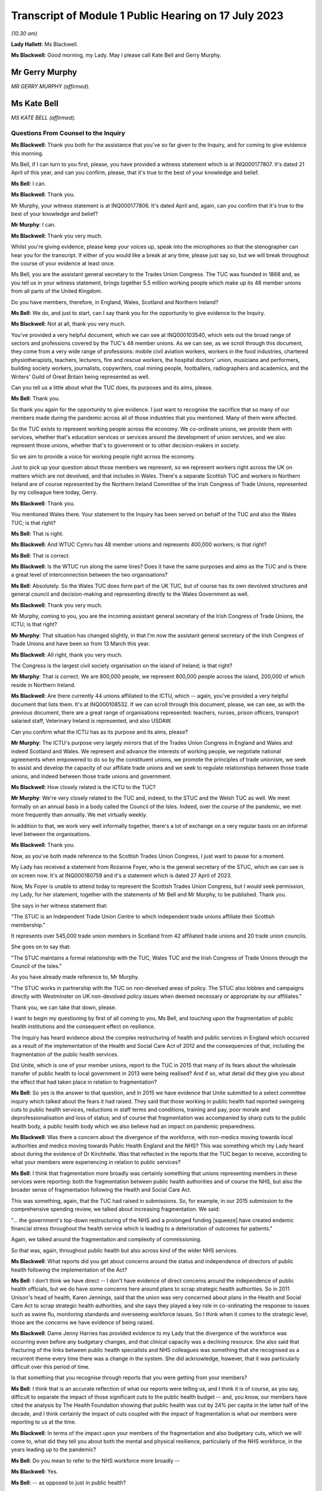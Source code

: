 Transcript of Module 1 Public Hearing on 17 July 2023
=====================================================

*(10.30 am)*

**Lady Hallett**: Ms Blackwell.

**Ms Blackwell**: Good morning, my Lady. May I please call Kate Bell and Gerry Murphy.

Mr Gerry Murphy
---------------

*MR GERRY MURPHY (affirmed).*

Ms Kate Bell
------------

*MS KATE BELL (affirmed).*

Questions From Counsel to the Inquiry
^^^^^^^^^^^^^^^^^^^^^^^^^^^^^^^^^^^^^

**Ms Blackwell**: Thank you both for the assistance that you've so far given to the Inquiry, and for coming to give evidence this morning.

Ms Bell, if I can turn to you first, please, you have provided a witness statement which is at INQ000177807. It's dated 21 April of this year, and can you confirm, please, that it's true to the best of your knowledge and belief.

**Ms Bell**: I can.

**Ms Blackwell**: Thank you.

Mr Murphy, your witness statement is at INQ000177806. It's dated April and, again, can you confirm that it's true to the best of your knowledge and belief?

**Mr Murphy**: I can.

**Ms Blackwell**: Thank you very much.

Whilst you're giving evidence, please keep your voices up, speak into the microphones so that the stenographer can hear you for the transcript. If either of you would like a break at any time, please just say so, but we will break throughout the course of your evidence at least once.

Ms Bell, you are the assistant general secretary to the Trades Union Congress. The TUC was founded in 1868 and, as you tell us in your witness statement, brings together 5.5 million working people which make up its 48 member unions from all parts of the United Kingdom.

Do you have members, therefore, in England, Wales, Scotland and Northern Ireland?

**Ms Bell**: We do, and just to start, can I say thank you for the opportunity to give evidence to the Inquiry.

**Ms Blackwell**: Not at all, thank you very much.

You've provided a very helpful document, which we can see at INQ000103540, which sets out the broad range of sectors and professions covered by the TUC's 48 member unions. As we can see, as we scroll through this document, they come from a very wide range of professions: mobile civil aviation workers, workers in the food industries, chartered physiotherapists, teachers, lecturers, fire and rescue workers, the hospital doctors' union, musicians and performers, building society workers, journalists, copywriters, coal mining people, footballers, radiographers and academics, and the Writers' Guild of Great Britain being represented as well.

Can you tell us a little about what the TUC does, its purposes and its aims, please.

**Ms Bell**: Thank you.

So thank you again for the opportunity to give evidence. I just want to recognise the sacrifice that so many of our members made during the pandemic across all of those industries that you mentioned. Many of them were affected.

So the TUC exists to represent working people across the economy. We co-ordinate unions, we provide them with services, whether that's education services or services around the development of union services, and we also represent those unions, whether that's to government or to other decision-makers in society.

So we aim to provide a voice for working people right across the economy.

Just to pick up your question about those members we represent, so we represent workers right across the UK on matters which are not devolved, and that includes in Wales. There's a separate Scottish TUC and workers in Northern Ireland are of course represented by the Northern Ireland Committee of the Irish Congress of Trade Unions, represented by my colleague here today, Gerry.

**Ms Blackwell**: Thank you.

You mentioned Wales there. Your statement to the Inquiry has been served on behalf of the TUC and also the Wales TUC; is that right?

**Ms Bell**: That is right.

**Ms Blackwell**: And WTUC Cymru has 48 member unions and represents 400,000 workers; is that right?

**Ms Bell**: That is correct.

**Ms Blackwell**: Is the WTUC run along the same lines? Does it have the same purposes and aims as the TUC and is there a great level of interconnection between the two organisations?

**Ms Bell**: Absolutely. So the Wales TUC does form part of the UK TUC, but of course has its own devolved structures and general council and decision-making and representing directly to the Wales Government as well.

**Ms Blackwell**: Thank you very much.

Mr Murphy, coming to you, you are the incoming assistant general secretary of the Irish Congress of Trade Unions, the ICTU; is that right?

**Mr Murphy**: That situation has changed slightly, in that I'm now the assistant general secretary of the Irish Congress of Trade Unions and have been so from 13 March this year.

**Ms Blackwell**: All right, thank you very much.

The Congress is the largest civil society organisation on the island of Ireland; is that right?

**Mr Murphy**: That is correct. We are 800,000 people, we represent 800,000 people across the island, 200,000 of which reside in Northern Ireland.

**Ms Blackwell**: Are there currently 44 unions affiliated to the ICTU, which -- again, you've provided a very helpful document that lists them. It's at INQ000108532. If we can scroll through this document, please, we can see, as with the previous document, there are a great range of organisations represented: teachers, nurses, prison officers, transport salaried staff, Veterinary Ireland is represented, and also USDAW.

Can you confirm what the ICTU has as its purpose and its aims, please?

**Mr Murphy**: The ICTU's purpose very largely mirrors that of the Trades Union Congress in England and Wales and indeed Scotland and Wales. We represent and advance the interests of working people, we negotiate national agreements when empowered to do so by the constituent unions, we promote the principles of trade unionism, we seek to assist and develop the capacity of our affiliate trade unions and we seek to regulate relationships between those trade unions, and indeed between those trade unions and government.

**Ms Blackwell**: How closely related is the ICTU to the TUC?

**Mr Murphy**: We're very closely related to the TUC and, indeed, to the STUC and the Welsh TUC as well. We meet formally on an annual basis in a body called the Council of the Isles. Indeed, over the course of the pandemic, we met more frequently than annually. We met virtually weekly.

In addition to that, we work very well informally together, there's a lot of exchange on a very regular basis on an informal level between the organisations.

**Ms Blackwell**: Thank you.

Now, as you've both made reference to the Scottish Trades Union Congress, I just want to pause for a moment.

My Lady has received a statement from Rozanne Foyer, who is the general secretary of the STUC, which we can see is on screen now. It's at INQ000180759 and it's a statement which is dated 27 April of 2023.

Now, Ms Foyer is unable to attend today to represent the Scottish Trades Union Congress, but I would seek permission, my Lady, for her statement, together with the statements of Mr Bell and Mr Murphy, to be published. Thank you.

She says in her witness statement that:

"The STUC is an Independent Trade Union Centre to which independent trade unions affiliate their Scottish membership."

It represents over 545,000 trade union members in Scotland from 42 affiliated trade unions and 20 trade union councils.

She goes on to say that:

"The STUC maintains a formal relationship with the TUC, Wales TUC and the Irish Congress of Trade Unions through the Council of the Isles."

As you have already made reference to, Mr Murphy.

"The STUC works in partnership with the TUC on non-devolved areas of policy. The STUC also lobbies and campaigns directly with Westminster on UK non-devolved policy issues when deemed necessary or appropriate by our affiliates."

Thank you, we can take that down, please.

I want to begin my questioning by first of all coming to you, Ms Bell, and touching upon the fragmentation of public health institutions and the consequent effect on resilience.

The Inquiry has heard evidence about the complex restructuring of health and public services in England which occurred as a result of the implementation of the Health and Social Care Act of 2012 and the consequences of that, including the fragmentation of the public health services.

Did Unite, which is one of your member unions, report to the TUC in 2015 that many of its fears about the wholesale transfer of public health to local government in 2013 were being realised? And if so, what detail did they give you about the effect that had taken place in relation to fragmentation?

**Ms Bell**: So yes is the answer to that question, and in 2015 we have evidence that Unite submitted to a select committee inquiry which talked about the fears it had raised. They said that those working in public health had reported swingeing cuts to public health services, reductions in staff terms and conditions, training and pay, poor morale and deprofessionalisation and loss of status; and of course that fragmentation was accompanied by sharp cuts to the public health body, a public health body which we also believe had an impact on pandemic preparedness.

**Ms Blackwell**: Was there a concern about the divergence of the workforce, with non-medics moving towards local authorities and medics moving towards Public Health England and the NHS? This was something which my Lady heard about during the evidence of Dr Kirchhelle. Was that reflected in the reports that the TUC began to receive, according to what your members were experiencing in relation to public services?

**Ms Bell**: I think that fragmentation more broadly was certainly something that unions representing members in these services were reporting: both the fragmentation between public health authorities and of course the NHS, but also the broader sense of fragmentation following the Health and Social Care Act.

This was something, again, that the TUC had raised in submissions. So, for example, in our 2015 submission to the comprehensive spending review, we talked about increasing fragmentation. We said:

"... the government's top-down restructuring of the NHS and a prolonged funding [squeeze] have created endemic financial stress throughout the health service which is leading to a deterioration of outcomes for patients."

Again, we talked around the fragmentation and complexity of commissioning.

So that was, again, throughout public health but also across kind of the wider NHS services.

**Ms Blackwell**: What reports did you get about concerns around the status and independence of directors of public health following the implementation of the Act?

**Ms Bell**: I don't think we have direct -- I don't have evidence of direct concerns around the independence of public health officials, but we do have some concerns here around plans to scrap strategic health authorities. So in 2011 Unison's head of health, Karen Jennings, said that the union was very concerned about plans in the Health and Social Care Act to scrap strategic health authorities, and she says they played a key role in co-ordinating the response to issues such as swine flu, monitoring standards and overseeing workforce issues. So I think when it comes to the strategic level, those are the concerns we have evidence of being raised.

**Ms Blackwell**: Dame Jenny Harries has provided evidence to my Lady that the divergence of the workforce was occurring even before any budgetary changes, and that clinical capacity was a declining resource. She also said that fracturing of the links between public health specialists and NHS colleagues was something that she recognised as a recurrent theme every time there was a change in the system. She did acknowledge, however, that it was particularly difficult over this period of time.

Is that something that you recognise through reports that you were getting from your members?

**Ms Bell**: I think that is an accurate reflection of what our reports were telling us, and I think it is of course, as you say, difficult to separate the impact of those significant cuts to the public health budget -- and, you know, our members have cited the analysis by The Health Foundation showing that public health was cut by 24% per capita in the latter half of the decade, and I think certainly the impact of cuts coupled with the impact of fragmentation is what our members were reporting to us at the time.

**Ms Blackwell**: In terms of the impact upon your members of the fragmentation and also budgetary cuts, which we will come to, what did they tell you about both the mental and physical resilience, particularly of the NHS workforce, in the years leading up to the pandemic?

**Ms Bell**: Do you mean to refer to the NHS workforce more broadly --

**Ms Blackwell**: Yes.

**Ms Bell**: -- as opposed to just in public health?

**Ms Blackwell**: Yes.

**Ms Bell**: I think we have significant evidence of the impact of severe cuts on that NHS workforce. To give one example, the TUC surveyed 1,000 NHS staff in the run-up to 2016 and, to give you one finding from that, 88% of NHS staff said the health service was under more pressure now than at any time in their working lives, and I think if you think about the impact of that stress, that reduction in resources, the impact of the decade of pay cuts that NHS staff experienced, so we know that the average NHS worker was paid Â£3,000 a year less in real terms than they were in -- at the end of the decade, in 2019, than they were in 2010, you can see that impact on their own well-being and morale of those pay cuts but also of operating in a service which was constrained, under significant stress, on their ability to do their job and the levels of stress they experienced on a day-to-day basis .

**Ms Blackwell**: Do you have any comment to make on how that effect made them or may have made them less able to respond to what happened when the pandemic hit?

**Ms Bell**: I think, you know, there is clear evidence of the workforce shortages on the ability to respond. I think, you know, even in 2019, Unison was saying half of NHS workers on the frontline of patient care say there are not enough staff on their shift to ensure patients are treated safely and with compassion, and I think you can see those impacts going through to the pandemic.

In our written evidence I think we raise issues around workforce shortages being identified as a critical barrier to increasing NHS capacity during the pandemic, for example, to staff the NHS -- the Nightingale hospitals. And I think we also talk about work-related burn-out in that experience, additional pressures brought by Covid-19 -- you know, lack of ability to rest -- and those severe workforce shortages. Vacancy levels in the NHS had doubled during the period between 2010 and 2019 running up to the pandemic.

So I think we had a situation where NHS staff were already under significant pressure as we went into the pandemic. The lack of resilience for those staff, both in terms of their personal well-being but in terms of the capacity of the service, really was highlighted during the pandemic itself, and of course we continue to see those NHS staff under significant pressure today.

**Ms Blackwell**: Well, let me ask you about the resilience of the NHS and hospitals in particular going into the pandemic, because the Inquiry heard last Thursday from Nigel Edwards of The Nuffield Trust, and he told my Lady that the UK has traditionally run with very low margins of spare capacity, and that in the years leading up to the pandemic, the number of beds in the NHS remained static whilst the population grew and aged, and he also said that, in terms of demand, that grew by 2% a year whilst the beds remained static, and the number of nurses went up by 0.2% over that period, which meant that hospital systems were highly constrained.

Does that accord with the information that you have received?

**Ms Bell**: Absolutely. I think, you know, the Inquiry has heard widespread evidence about the impact of austerity on the health service, and I think it's important to note that the TUC was warning about this continuously throughout this period.

In 2016, we published a joint report with the NHS Support Federation, which was called NHS Safety: Warnings from All Sides, and that set out an unprecedented series of warnings raising the alarm about pressures on the NHS. That was from a wide range of organisations, and it talked about how it was common for health organisations to report that staffing was below safe levels and that low levels of funding increase from the government were leading to, I quote "short-term fixes that ultimately ... increase the cost of healthcare". That report brought together evidence from a wide range of organisations. Our own member unions reporting those significant pressures, but also professional organisations, The Nuffield Foundation -- I think, from memory, The King's Fund were also included in that.

So I think there was very clear evidence that the NHS was under pressure in terms of its capacity, in terms of, as you said, bed space, but also in terms of staffing levels, and this was having a significant impact on the ability to cope with additional shocks.

**Ms Blackwell**: You say at paragraph 41 of your witness statement that the TUC in their 2018 autumn budget submission referenced the latest quarterly monitoring report from The King's Fund, which stated that:

"... 'there is simply not enough capacity in hospitals to cope with rising demands for both emergency and planned care', with 4.2 million patients on waiting lists today [that's as at 2018] compared with around 2.5 million in 2010."

But it wasn't just the amount of staff and capacity, wasn't it also the fact that there was an increasing amount of temporary staff? In that, I think we heard from Nigel Edwards last week that there were growing demands but there were many more people being employed on temporary contracts.

What effect does that have in terms of the workforce being able to respond to emergencies and an increasing level of demand?

**Ms Bell**: Well, we know kind of across the whole workforce, not just in the NHS, that the use of temporary staff can add to additional pressures. Of course those staff will need extra time to familiarise themselves with ways of working within the health service, with their colleagues, and have the understanding and trust that obviously builds up when you have been working with people over a long period of time.

I think just to give you a bit more of the evidence from that survey of NHS staff I referred to previously, they found that 69% of NHS workers said reductions in staffing and resources were putting patient care at risk, and I think that again relates to that big vacancy level, basically, that you were seeing, that doubling in vacancies, some of that being plugged by temporary staff, but that really -- you know, health workers reporting time and time again that this was something that was not only making their jobs more difficult but putting patient care and safety at risk.

**Ms Blackwell**: Moving over to Wales, please, what were the key challenges faced by NHS Wales leading up to the pandemic? I'm thinking in particular in relation to funding and capacity.

**Ms Bell**: So, as with the rest of the UK, ten years of austerity did have a damaging effect on public services in Wales, and the Wales TUC set out in 2019 some of the impacts of that.

At that point the Welsh Government's block grant was around 5% lower in real terms than in 2010/11 and, to respond specifically on the NHS, that meant you had 6,000 fewer people working in the NHS at that time.

Obviously the Welsh Government did have the opportunity to make some different choices, we know that social care had some more protection during that period, and the Welsh Government did not impose the Health and Social Care Act; and I think in the evidence from the NHS Confederation you see a little bit around the impacts of that on kind of the ability to co-ordinate, but we did have those very significant reduction in the Wales NHS, those big staffing reductions and similar kind of reports of staff shortages being reported there.

**Ms Blackwell**: Thank you.

Mr Murphy, I want to come to you now, please, and ask you about health spending in Northern Ireland in the ten years running up to the onset of the pandemic.

What do you say about the level of spending and how that might have affected workforce capacity and also surge capacity within the health organisations?

**Mr Murphy**: Before I answer that, can I just say that our experience overall very much reflects that which my colleague is after reporting for England and Wales.

**Ms Blackwell**: Thank you.

**Mr Murphy**: In terms of health spending over that period, the per capita spend compared to England and Wales in Northern Ireland over the period was 11 -- almost 11% lower than the spend in England and Wales over the same period. It was 5% lower than the spend in Scotland.

The consequences in terms of capacity are very much as has been previously described.

The impacts -- at a strategic level health and social care remained within the ambit of the Department of Health, so we didn't have that particular piece of fragmentation. But what did happen was that the health and social care was outsourced to private contractors, to provide, which did cause fragmentation to occur, as unfortunately we saw, you know, later on.

The impacts fall, I think, in two areas. There was the direct impact of that decade of austerity, if you like, on public health. So by the middle of the decade, for example, in 2016, we already had 400,000 people on waiting lists. That was in 2016. That number has increased subsequently.

We had large numbers of workers, for example, employed in the health and social care sector who were earning less than the real living wage. In 2020 that figure was still 55%.

So the -- I suppose, without repeating all of what my colleague has said here, the impacts, I think it's not understatement to say, were pretty negative.

**Ms Blackwell**: One event, significant event, of 2016 was the publication of the Bengoa report, about which my Lady has heard, which stated at paragraph 22 that the:

"Health and social care systems in Northern Ireland and in other jurisdictions, are reporting severe difficulties in recruiting and retaining staff. There is a growing doomsday scenario of not having enough GPs, hospital consultants and junior doctors, nurses, Allied Health Professionals, and social care staff that will inevitably lead to people not receiving the care they need."

It also went on to say:

"In recent years there have also been stark increases in costs associated with the locum and agency staff to provide a safe service where it is not possible to recruit to permanent positions."

Again, is that something which you recognise, that there was a difficulty in Northern Ireland in recruiting permanent positions which meant that locum staff had to fit in?

**Mr Murphy**: Absolutely. Of course, yes, I do recognise it very much indeed. That issue, and the issue of provision of services and, you know, appropriate levels of staffing and safe staffing levels continue to be issued to this very day.

We began in 2010 as a Congress -- the Irish Congress of Trade Unions, in 2010 -- a campaign around jobs and services, we moved on with the second campaign in 2018 around the same issues, and we're currently on the third iteration of a campaign around jobs, services and funding.

In between times we consulted and, you know, made submissions on a number of programmes for government on the same subject. We currently have two -- a brand new acute hospital in Enniskillen with an ability to fill posts.

This -- you know, this is reflective also of the experience in England and Wales. Unite, for example, brought this to the attention of the British Government in 2011 in a submission they made. Unison, indeed, brought it to the attention of the Northern Ireland Executive in 2016 in a submission which they made, and, as I've already pointed out, we have been doing it as a Congress continuously really for a decade. So huge impacts again.

**Ms Blackwell**: One of the issues as my Lady has heard about from several witnesses that pertained and continues to persist is the lack of ministerial oversight from time to time.

Robin Swann told my Lady that the lack of an Executive between 2017 and 2020 had an adverse effect on the preparation of the health and social care system because it contributed greatly to inadequate staffing levels at the time, and key decisions couldn't be taken around those issues in the lack of any ministerial presence and oversight.

When he gave evidence, Mr Swann said that he was of the view that Stormont had let the NHS in Northern Ireland down because it hadn't looked after health and social care services as well as it could, and that vital services were underfunded, that short-term decisions were preferred over long-term planning, and that difficult choices were ducked.

Do you agree with the description that he gave to the Inquiry about how things were left to drift, if I can put it in that way, in the absence of any ministerial oversight?

**Mr Murphy**: I entirely agree with him, and I think we should all be very grateful to Robin Swann, not only for the work that he undertook over the course of the pandemic but for his frankness to this Inquiry.

It's particularly disappointing given that Rafael Bengoa had produced what was at that point the third iteration -- or the third reporting on the inadequacies of the existing health and social care system in Northern Ireland. And compounding that, the minister at the time, Michelle O'Neill, had produced a report which had achieved something pretty unique in Northern Ireland circumstances insofar as everybody was bought in, so five political parties and the trade union movement generally all bought into the plan which had been brought forward. Then on -- in January of 2017 the Executive collapses and it's not possible to enact any of that.

So I would agree with the thrust of your question, yes.

**Ms Blackwell**: All right, thank you.

Professor Sir Michael McBride also gave evidence to the Inquiry. He told my Lady that the health service in 2020 was not as resilient as it had been back in 2009, for a number of reasons, there were several contributing factors to the increased lack of resilience.

How resilient do you consider the NHS in Northern Ireland was going into the pandemic?

**Mr Murphy**: Going into the pandemic, it had already been on the receiving end, as indeed had the entire public service, of ten years of austerity. You know, that had saw, for example, over that period the recurrent budget fall by Â£177 million or 1.6%.

Given that health inflation is generally accepted to run at approximately 6% per annum, you don't have to be a genius to work out that, you know, there have got to be negative consequences.

So it wasn't in a particularly good place, I believe, and the evidence would suggest that, indeed the evidence this Inquiry has heard would suggest that further.

So it wasn't in a good place. That's pretty evident and Rafael Bengoa references it in his report in terms of political -- or, sorry, medical health and social care inequalities. So it was pretty clear that, you know, those who were less well off were ... the actual reference point I think Bengoa uses is hospital admissions, so those from less well off areas, their hospital admissions were considerably more than those from more prosperous areas, shall we say. But that was manifested not only in that it was premature death, suicide rates, all sorts of negative indicators.

**Ms Blackwell**: Thank you.

I'm just going to pause for a moment and move over to Scotland to see what Ms Foyer's witness statement says on these subjects. It's at INQ000180759. We can see, if we read from paragraph 13, that:

"At the start of the pandemic Scotland's health, social care, local authorities and other key public services were already struggling. Staffing levels had been cut across devolved public services including the civil service, other public bodies, colleges, local government and schools. The UK Government's austerity programme slashed government spending across departments and reduced the Scottish Government budget year on year.

"14. Scottish Government spending decisions had also consulted in cuts to local authority budgets at a higher rate than the reduction to the Scottish Government budget. COSLA [that's the Convention of Scottish Local Authorities] represents local authorities across Scotland and reported in Fair Funding for Essential Services:

"'In the last 5 years, the Scottish budget has reduced in real terms by 0.4%. Local government budgets have reduced 10 times that much by 4%.'

"15. In the same publication, COSLA reported that:

"'The workforce had fallen by 15,000 in the last 5 years' and warned 'there is no room left for manoeuvre.'

"16. This evidence aligns with reports by Unison Scotland who conducted a series of surveys of members working in local government which showed the impact of the budget levels on services and workers. Unison Scotland represents over 150,000 members and is the largest union in local government in Scotland. Unison reported that:

"'cuts to staffing and increased workloads are placing enormous strain on staff. The majority of members report that their workload is growing and that they are working long unpaid hours and skipping breaks to try and maintain a quality service ... [Morale] is very low, staff feel undervalued and exhausted by the efforts they put in to maintain services. The loss of business support staff means that many spend time on admin tasks when they should be focusing on other parts of their jobs which would provide a better service to the public. Salami slicing of services avoids headlines but the long years of austerity are having a severe impact on our services and the staff trying to deliver them with limited resources'."

Thank you.

Were the concerns in relation to what we have seen in NHS services also reflected in the social care sector?

I'll come to you first, Ms Bell.

Thank you, we can take that down, please.

**Ms Bell**: Absolutely, and I think, you know, we've been long referring to a crisis in social care, and that happened significantly before the pandemic. To give you one example, in 2016, GMB, a union which represents a large number of social care workers, presented a special report to their congress that talked about campaigning to prevent the collapse of social care, and that stated:

"The adult social care sector is under unprecedented strain and it is care workers and service users that are bearing the brunt of disastrous and wholly unacceptable trends in the way that care is funded, commissioned and provided."

I'm a member of the government's Low Pay Commission that hears evidence from social care employers and workers every year, and every year since 2017, at the point at which I became a member of that commission, we have heard both from employers within the social care sector and from workers themselves that the sector is in crisis, that terms and conditions are particularly poor.

To give you some specifics on the terms and conditions for the social care workforce, so that GMB report, using data from April 2015, found that a quarter of all care home staff were earning less than Â£7 an hour, and that's at a time when the national minimum wage was Â£6.50, so a very, very low paid workforce. Turnover rates across the whole sector were 25%, 30% for care workers, and a quarter of those workers, as is still the case today unfortunately, were on zero hours contracts. So an underpaid, insecure workforce and one coping with significant funding pressures.

**Ms Blackwell**: Thank you.

The Inquiry will hear this afternoon from Dr Jennifer Dixon of The Health Foundation. She has provided a witness statement which sets out the fact that, as the pandemic emerged, England's system of adult social care was underfunded and understaffed and that, when adjusted for an ageing population, funding per person fell by around 12% in real terms between 2010/11 and 2018/19.

She goes on to say that despite rising needs, fewer people were receiving support from local authorities over that period, and that workforce shortages were estimated at approximately 120,000, and that many care homes relied on agency staff working across multiple sites.

She describes that the organisation and delivery of social care in England was complex and fragmented.

Does that description sit alongside what you have received from your members?

**Ms Bell**: Absolutely. I think you have that combination of factors: the sharp cuts in funding to local authorities, which have been described in our witness statement and of course throughout the Inquiry, affecting the funding of social care; the fragmentation, so I think the National Audit Office found in 2020 there were 14,800 registered organisations providing care across 25,800 locations, so a hugely fragmented and diverse sector; and one which was not able to and was not paying its staff adequately or giving them the decent terms and conditions they needed.

I think one other impact of that I'd like to bring out in this evidence, if that's okay, is not just the impact of that insecure work, which, as the evidence you've heard from Professors Marmot and Bambra, is a key determinant of health, so impact of that insecure work on the care workforce, but also their lack of decent sick pay. So our evidence shows that those on zero hours contracts, again a quarter of the social care workforce on zero hours contracts, are much less likely to have access to decent sick pay. So around a third of those on zero hours contracts don't earn enough to qualify for sick pay when they fall sick.

We also had evidence throughout the pandemic, again highlighted by GMB, that many workers in the social care sector were not receiving contractual sick pay, so they were simply receiving the statutory minimum, and we have some evidence from Unison that when care workers asked for access to full sick pay funded by the government's infection control fund, they were told, for example -- this is a quote from an employer writing to a social care worker:

"The law states it's not compulsory to pay it [that's full pay for self-isolation]. These are not my decisions. It's head office that decides it all."

**Lady Hallett**: I'm sorry, we're moving on now, we're going way beyond the scope of Module 1.

**Ms Blackwell**: My Lady, I was just about to invite Ms Bell to bring herself back to the period of time that Module 1 is concerned with.

I would, though, like to ask you about planning within the care home sector for infection prevention and control.

Before the pandemic hit, but accepting that some of the evidence that you will rely on has come to you since the pandemic hit, what level of planning and preparation have you come to understand was taking place within care homes in terms of infection control?

**Ms Bell**: So we do not have evidence from unions that that planning was taking place, and I think, you know, it's been heard throughout the Inquiry that, following Exercise Cygnus, recommendations around pandemic preparedness within the social care system were not acted on, and I think we see this as a sign of the Cinderella status of the social care sector, that it had been underfunded and ignored throughout.

I thought it was very striking the evidence that was heard from Emma Reed showing that the Department for Health and Social Care had not prioritised plans prior the pandemic to augment adult social care and community care during the pandemic; and of course when the pandemic hit, recognising that this is outside the scope of this Inquiry, efforts to source PPE for staff working in social care homes were very difficult, and we saw some of the devastating consequences of that for staff and patients.

**Ms Blackwell**: Is there anything that you would like to add in terms of the information that has come to you about the social care system in Wales, and in particular on any pandemic planning that was present or that should perhaps have been increased in terms of social care in Wales?

**Ms Bell**: I don't have the evidence in front of me on Wales right now.

**Ms Blackwell**: All right.

Coming to you, Mr Murphy, is there anything that you would like to add in terms of what was happening in Northern Ireland and were they facing similar issues?

**Mr Murphy**: The issues were virtually exactly the same. The low pay, the high turnover in staff, insecure work, and that sick pay issue was an issue as well, equally. So, as became clear as the pandemic unfolded, there was no planning or provision in respect, it would appear, to inspection of care home -- in the health and social care sector in particular in respect to care homes.

If I can just say, in another reflection of, you know, the impact of austerity, the Health and Safety Executive Northern Ireland would appear to have been badly under-resourced when it came to looking at and assessing risks going forward, although care homes particularly are -- specifically weren't their concern. But across the broader industrial employment landscape, the fact indeed that the Health and Safety Executive, even though it's allowed under statute to have three trade union representatives on its board, had none, meant that it was devoid of any vital evidence and intelligence which may have been possible for a workplace representative to provide to it.

**Ms Blackwell**: Is there anything that you would like to add in terms of infection control and prevention and how that was being manifested within the care sector in Northern Ireland, in the run-up to the pandemic?

**Mr Murphy**: I have no evidence to offer in respect to that. I simply don't have -- we have nothing from our trade -- from our affiliated trade unions and nothing from our interactions with the Northern Ireland Executive at that time either.

**Ms Blackwell**: All right.

Well, I'm going to return to Scotland momentarily, and ask that we look again at Ms Foyer's witness statement, in relation to which she says:

"In 2019 the Fair Work Convention published their report on social care in Scotland, 'Fair work in Scotland's Social Care Sector'. The report outlined the main challenges in social care including the undervaluing of social care work, low pay and problems with recruitment and retention. The report reflected on the impact of austerity on the sector:

"'It is widely accepted that the social care sector is facing severe challenges due to austerity. It is also working to meet the needs of an ageing population that is living longer, but with more complex needs. Evidence taken by the social care working group was that 200,000 people receive adult social care services annually, with 100,000 people receiving half of the total health and social care budget: most are accessing many different aspects of the health and social care system'.

"19. Further the report detailed the complexities in the mixed market economy of social care, the changed role of local authorities in delivering care and the challenges in commissioning and procurement where both voluntary and private providers reported budget pressures due to procurement processes. These factors led to a variety of challenges including a 'disconnect between strategic planning, service commissioning and procurement approaches' and a system that 'creates and relies upon competition has, according to some stakeholders, accelerated a "race to the bottom" as providers compete to win contracts'."

All right, thank you, we can take that down.

I want to move on to touch upon information that has come to your attention about gaps in PPE planning.

Ms Bell, the Inquiry has heard evidence about the pandemic stockpile and PPE will be the subject of more detailed analysis in a later module, but you deal in your witness statement with the lack of planning for PPE across sectors other than health and social care, and I would like to deal with that, please.

In particular, you touch upon the need for PPE amongst Royal Mail staff and the fact that several workers made contact to say that the planning for PPE in relation to that sector was substandard.

What do you have to tell the Inquiry about your information in relation to that regard?

**Ms Bell**: So our kind of evidence on the lack of planning for PPE beyond the healthcare sector is really evidenced by the experience during the pandemic. So we can't say -- it's difficult to talk about the absence of something.

**Ms Blackwell**: Yes.

**Ms Bell**: But the evidence we have from during the pandemic suggests that there was a lack of planning across other sectors. So, as you mentioned, our witness statement sets out the Communication Workers Union.

**Ms Blackwell**: Yes.

**Ms Bell**: They were receiving numerous accounts from Royal Mail staff that sourcing PPE was next to impossible, and of course they'd been designated as key workers who needed to continue working during the pandemic.

We also had evidence from the Prison Officers' Association. In March 2020, they warned their members that the Prison Service was planning to ration supplies --

**Ms Blackwell**: Well, we --

**Ms Bell**: Is that straying in --

**Ms Blackwell**: We're straying in.

All that really you can assist my Lady with in this module is information that has come to your attention about the lack of planning. If we're straying into Module 2, then I think we need to leave that until that module begins.

Is there anything that you would like to add, Mr Murphy?

**Mr Murphy**: Apart from the fact that we weren't consulted at any time about planning or PPE, the provision of PPE in the run-up to the pandemic.

**Ms Blackwell**: All right. I think it's right to say that in her witness statement Ms Foyer confirms that the Scottish TUC received reports from trade unions at a very early stage in the pandemic about lack of planning of PPE. So that appears to be a general theme across all the nations. All right.

I want to now turn to the extent of the engagement between the government and various trade unions with respect to civil contingency planning. So I'm going to come to you first, Ms Bell, to see, from information which you have received from your members, to what extent did the government seek the views or draw on the expertise of your organisations, the TUC and the Welsh TUC, or indeed individually some of your members.

What information can you give my Lady about that?

**Ms Bell**: So to the best of our knowledge there was no consultation or attempt to engage with trade unions or the TUC regarding civil contingency planning.

**Ms Blackwell**: At all?

**Ms Bell**: Not as far as we're aware of.

**Ms Blackwell**: Mr Murphy, what's your experience in that regard?

**Mr Murphy**: My experience unfortunately is exactly the same as that of my colleague. There was no attempt to engage as far as we are aware, no attempt to engage at Irish Congress of Trade Unions level or with individual trade unions.

**Ms Blackwell**: All right.

Returning to you, Ms Bell, what, first of all, could the TUC have provided to the government by way of advice and assistance in relation to civil contingency planning?

**Ms Bell**: I think we could have brought the voice of our workforce, who of course hold considerable expertise across the areas which are covered by that civil contingency planning. So of course we represent workers in the key sectors which are involved, and I think -- you know, hindsight is a wonderful thing but I hope we would have been able to bring their expertise to bear on some of the issues we've been talking about today: so, the pressures that those staff were already under, and perhaps their lack of capacity to respond to another emergency; I hope that we would have been able to raise the fact that those workers -- workers beyond the health sector were likely to face an impact, recognising that healthcare workers travel to work, need to use community services; and to recognise the interrelationships between those workers, which is of course a core issue of the TUC.

And I think, you know, our experience is that the process of dialogue with the workforce, as is common in many other areas of public life, is one that normally reveals issues and the expertise of the workers on the frontline, and we hope that we would have been able to provide some of that insight and information.

**Ms Blackwell**: All right.

And Mr Murphy?

**Mr Murphy**: Very much the same, and I think what I probably could add would be intelligence to that as well. I think it might have been extremely helpful to the Northern Ireland Executive to have had the insight from people on the ground, you know, who were providing the services directly. And I don't mean those managing, I mean, you know, at a level -- at levels below that. It would have been extremely helpful -- for example, you -- PPE was mentioned earlier, I think it would have -- the absence of PPE would have become apparent much quicker had the actual workforce been involved in the preparing for the pandemic.

**Ms Blackwell**: In terms of future preparedness, to what extent, Ms Bell, have things improved up until today's date in terms of consultation with the government and the TUC? Or what do you suggest might take place from today going forwards, and does the TUC recommend any particular areas in relation to which the government might reach out to you?

**Ms Bell**: Certainly. So I think to start with that point about consultation and dialogue, we think that the process of social dialogue and regular consultation with trade unions should be a key part of how government does business normally, and that should include the process of planning for future emergencies, and we hope that the experience of our members throughout this pandemic, terrible experience for many of them, might be used to learn future lessons.

In terms of some of the lessons that we might bring to bear during that period, if I can go on to that, I guess the impact of cuts to funding on resilience, the impact on staff morale, resilience, their health, their mental health and their ability to respond to an emergency; the impact of a decade of cuts on those services we think is something they would bring to bear.

**Ms Blackwell**: All right, but in terms of a joined-up, perhaps more formal level of contact between the TUC and the government, is that something that you can see working?

**Ms Bell**: Absolutely. So there are some, still, social dialogue institutions within the UK where we have that formal process. I mentioned the Low Pay Commission. There are -- there is a health workforce forum which could provide one opportunity to do that. There may be other workforce forums, but we would imagine at the national level there should be a structured process of dialogue with unions and employers.

**Ms Blackwell**: Can you explain to us how the workforce forums are set up and how the government might be involved in that?

**Ms Bell**: So normally that would be a situation where the government meets on a regular basis with representatives of the trade unions. The TUC would normally suggest which unions might, you know, represent workers within the sector that's of particular relevance, and I guess the key points are regular meetings, a spirit of openness and collaboration, and a clear process for how government and unions themselves will act on those findings.

So that's the key -- the key system of a kind of process of social dialogue that we would want to see in the context of emergency planning as well.

**Ms Blackwell**: I think you've described how those forums are beneficial in other areas that the TUC looks at on behalf of its members. Is this something which is difficult to organise? Is it something which the TUC could assist to facilitate?

**Ms Bell**: I don't think it's difficult to organise but the TUC exists, you know, to provide that kind of representative and that mediating function between government and unions, and, you know, it's absolutely our job and something we're very willing to do, to provide that forum to ensure there is access to representatives of the workforce.

**Ms Blackwell**: Is there anything to suggest that your members would not be prepared to engage in workforce forums of that nature?

**Ms Bell**: No.

**Ms Blackwell**: No, all right.

Coming to you, Mr Murphy, do you agree with Ms Bell's suggestions, and is there anything in addition to that that you foresee as being beneficial in connecting the government to your organisation in terms of future civil contingencies planning?

**Mr Murphy**: I absolutely agree with Ms Bell that a formal social dialogue mechanism to facilitate co-operation and joint working, if you like, between government and the trade unions is essential. Indeed, in Northern Ireland such a body was established in 2005 by the then Secretary of State, Paul Murphy. Unfortunately it didn't meet after 2016.

We campaigned and have continued to campaign pretty relentlessly on this subject. We think it would be extremely useful. It worked very well for our Welsh counterparts, it works very well for our Scottish counterparts, it works very well across mainland Europe in various countries, and we think it would work perfectly well for us.

There was a glimpse of how it might work at the very beginning -- and I'm hopefully not straying into Module 2 -- at the beginning of the pandemic, with the establishment of the Northern Ireland Engagement Forum, which was able in two weeks -- two weeks -- to produce two very important documents which then became the bedrock of the Northern Ireland Executive response in terms of workers and workforce.

**Ms Blackwell**: Yes.

**Mr Murphy**: So there is examples of how it could work.

**Ms Blackwell**: All right, thank you very much.

My Lady, I'm being invited to take a short break at this stage. I appreciate it's slightly earlier than we would normally do so, but may we have our mid-morning break now, please.

**Lady Hallett**: So when you said short break, you're talking about the usual break?

**Ms Blackwell**: Yes, please.

**Lady Hallett**: All right. 11.45, please.

**Ms Blackwell**: Thank you.

*(11.30 am)*

*(A short break)*

*(11.45 am)*

**Lady Hallett**: Ms Blackwell.

**Ms Blackwell**: Thank you, my Lady.

Just before the break, we spoke about ways in which the government can connect with your organisations, both in terms of the TUC and in terms of the individual organisations that make up your membership, and we discussed the possibility of workforce forums.

The Inquiry heard on Thursday of last week from Melanie Field of the Equality and Human Rights Commission, who confirmed that, in her experience, during a crisis was not the best time to try and get everything right and have systems in place, and mechanisms, and indeed relationships, which can be used to connect and engage one with the other.

What other areas or procedures exist for there to be the provision of information from the TUC and your organisations to the government on issues of civil contingency planning, and is there anything in place at the moment that can be adapted in order to assist in matters of civil emergency, or are there any additional procedures that you think should be considered to make sure that there is a close connection between the government and the TUC and your member organisations?

**Ms Bell**: To the best of my awareness, there are no procedures around civil contingency planning in particular. There may be some around the fire service and the ambulance service, but I don't have details of those now.

I think the normal ways in which government engages with us are through a formal process of consultation --

**Ms Blackwell**: Yes.

**Ms Bell**: -- where they will ask us to provide written evidence, perhaps to come to some meetings. But, in our experience, the best way to have continued and effective engagement is through the establishment of dedicated forums where the ability to not just provide information but to build relationships of trust and confidence can also be put in place.

**Ms Blackwell**: I think before the break you also suggested that another way in which the TUC could assist is telegraphing to the government the particular organisations that might be important in certain respects of civil contingency planning. Is that something that exists in other areas of the TUC's work, and do you find that to be an effective use of the TUC's time and energy?

**Ms Bell**: Absolutely. So the TUC will often play a convening role, and I think, you know, the purpose and one of the benefits of having a peak level organisation of unions is that we do have that cross-economy view: we understand how transport workers may relate to health workers, or the particular needs of aviation workers with respect to emergency planning. And I think we're very willing -- you know, we exist to play that convening role and that's something we've done before and are very happy to do again.

**Ms Blackwell**: Thank you.

Mr Murphy, is there anything that you would like to add?

**Mr Murphy**: Just to say I agree again with what Kate's after describing there. We, in Northern Ireland, had an opportunity, I believe, with the 2016 programme for government, which, as I referenced earlier, you know, was built around co-design, co-production, but an explicit statement of outcomes. I think if and when we see a return to government in Northern Ireland, if that pathway was maintained with those principles in place, that would be extremely helpful. But we still need the formal mechanism to facilitate social dialogue between not only the trade union movement and the Northern Ireland Executive, but also broader civic society and indeed the employers.

So those two things -- and of course it would be essential that adequate funding would be put in place to facilitate that. We're not going to be able to achieve any of that if we continue to pursue this failed doctrine of -- sorry, that's straying into politics here, but --

**Ms Blackwell**: Well, please don't stray into politics --

**Mr Murphy**: -- if we're going to continue with austerity.

**Ms Blackwell**: -- Mr Murphy.

**Mr Murphy**: Yes.

**Ms Blackwell**: All right.

My Lady, that concludes my questioning of both of these witnesses.

My Lady has provisionally provided permission for five minutes of questioning each from Scottish Covid Bereaved and also Covid Bereaved Families for Justice Northern Ireland.

So if that still persists, may I invite Claire Mitchell King's Counsel to put her questions on behalf of Scottish Covid Bereaved first. Thank you.

**Lady Hallett**: Ms Mitchell.

Questions From Ms Mitchell KC
^^^^^^^^^^^^^^^^^^^^^^^^^^^^^

**Ms Mitchell**: I'm obliged.

We've heard evidence about the well-being of health workers this morning. You've talked about the additional stress that was caused by the ten years of austerity.

I want to ask you more broadly about workers perhaps with vulnerabilities, and we've heard in your evidence this morning about zero hour contracts, insecure work and the effects that they have on sick pay.

I would like to ask each of you: did the ten years of austerity pre-pandemic disproportionately affect the health of workers who had vulnerabilities, making the vulnerable more vulnerable when the pandemic arrived?

Perhaps if I can ask Mr Murphy first.

**Mr Murphy**: I think that's absolutely correct. What ten years of austerity did was it exacerbated existing inequalities right across society. So the working people, the families of working people and communities as a whole who were already suffering from economic inequality, health inequality, educational inequality, and -- you know, all of those things were exacerbated as services receded in the face of government cutbacks.

**Ms Mitchell**: Can I ask the same question to yourself, Ms Bell?

**Ms Bell**: Yes, absolutely. I think the extent of insecure work is something that had been highlighted frequently in the years in the run-up to the pandemic. You will remember the UK Government commissioned a report into the quality of work called the Taylor report, and widespread evidence was provided during the period of that work of the impact of poor quality work on people's health.

So the report states the quality of people's work is a major factor in helping people to stay healthy. That's also been highlighted in the evidence from Professor Marmot.

And I think our evidence on the extent of insecure work, well over 3 million people in some form of insecure work, shows that that has a particular impact on those already vulnerable in the labour market. So, to give you one example, our research then finding black workers twice as likely to be on zero hours contracts as white workers. So that quality of work issue exacerbating inequalities, which we know then lead to health inequalities in the wider population, which leads to reduced resilience.

**Ms Mitchell**: Thank you.

**Lady Hallett**: Thank you, Ms Mitchell.

Who is asking questions for -- Mr Fegan?

Questions From Mr Fegan
^^^^^^^^^^^^^^^^^^^^^^^

**Mr Fegan**: Yes, my Lady, Conan Fegan on behalf of the Northern Ireland team.

My questions are for more Mr Murphy and they relate to co-operation generally between the Northern Ireland Executive and the government of Ireland.

At paragraph 46 of your witness statement, Mr Murphy, you said that:

"The level of co-operation between the Executive and the government [of Ireland] was inconsistent and sporadic ..."

The first question relates to -- we've heard a bit about it this morning, about civic -- our civil dialogue, and what I would like to ask you is: do you think that the all-island civic -- or an all-island civic dialogue forum would support co-operation between the Northern Ireland Executive and the government of Ireland in addressing pandemic preparedness, and if so how?

**Mr Murphy**: Well, first of all, I do believe that an all-island civic forum would be extremely helpful or would have been extremely helpful in preparing for a pandemic. There were existing and there are indeed existing areas of co-operation in the area of health on an all-island basis, children, pancreatic cancer services -- or children's -- sorry, paediatric cancer services being one example.

There's co-operation in the area of the provision of emergency services along the border in particular, and indeed along the border again there were example -- there was a short-term experiment around the provision of services by GPs.

So that was all helpful.

The Strand 2 elements of the Good Friday Agreement provide an architecture which would allow for the building of provision on an all-island basis, all of which would have been extremely helpful.

As the pandemic unfolded, there were what we describe as sporadic attempts to align, if you like, the response in the two jurisdictions. That wasn't entirely possible: there were different stages of lockdown, there were different stages of restriction, there were different processes at play at different times, and indeed different responses to data being produced as well.

So I think the short answer to your question is yes, and the provision of such a forum would be extremely helpful and possibly one of the learnings that we may take from this.

**Mr Fegan**: Thank you, Mr Murphy.

The second question that I have relates to how trade unions across the border could co-operate, and it is: how have the trade unions in Northern Ireland and Ireland been involved in promoting co-operation on pandemic issues?

**Mr Murphy**: Pre-pandemic there wasn't any work to any significant degree in that area. Over the course of the pandemic and post-pandemic, that has improved. We are now about to see, for example, the unfolding of a very significant health project involving Unison and FÃ³rsa, which is the second largest public service trade union in the Republic of Ireland.

So there definitely is scope for the trade unions to move into that space. It isn't possible or it wasn't possible pre-pandemic, but I think we've all learnt now that closer co-operation has to be, you know, something that we factor into how we prepare for civil emergencies, or pandemic, in the future.

**Mr Fegan**: Just to take up that theme, the final question is: how could co-operation between the Northern Ireland Executive and the government of Ireland be improved in the future, in particular regarding pandemic preparedness and response?

**Mr Murphy**: Co-operation between the government in the Republic and the Executive in Belfast is a political question. I'm not going to go there, if you'd like --

**Mr Fegan**: You're declining, then, Mr Murphy?

**Mr Murphy**: But from a trade union point of view, I think the social dialogue mechanism that I referred to earlier is well established in the Republic of Ireland through the LEEF process. So I think we could borrow from them in that respect, and apply in the north, and that would, I think, greatly assist not only with the work of the trade union movement but would allow for increased levels of working across the economy as a whole.

**Mr Fegan**: Thank you, Mr Murphy, and thank you, my Lady.

**Lady Hallett**: Thank you, Mr Fegan.

**Ms Blackwell**: My Lady, that completes the evidence of Ms Bell and Mr Murphy.

**Lady Hallett**: Thank you both very much indeed for your help.

**Mr Murphy**: Thank you, my Lady.

**Ms Bell**: Thank you.

*(The witnesses withdrew)*

**Mr Keith**: My Lady, the next witness is Professor Philip Banfield of the British Medical Association council, please.

Professor Philip Banfield
-------------------------

*PROFESSOR PHILIP BANFIELD (affirmed).*

Questions From Lead Counsel to the Inquiry
^^^^^^^^^^^^^^^^^^^^^^^^^^^^^^^^^^^^^^^^^^

**Mr Keith**: Good morning. Could you give the Inquiry your full name, please.

**Professor Philip Banfield**: Yes, I'm Philip James Banfield.

**Lead Inquiry**: Are you in fact Professor Banfield, that's one of your qualifications?

**Professor Philip Banfield**: Yes, it is.

**Lead Inquiry**: Thank you very much for your assistance and for the provision of your witness statement dated 12 April, INQ000205177, which you've signed, dated and affirmed to the truth thereof.

Professor, you are the chair of the British Medical Association UK council. What is the BMA council in the context of the British Medical Association?

**Professor Philip Banfield**: So the UK council is the Executive body of the BMA, the BMA is both a professional association and a trade union.

**Lead Inquiry**: Have you in fact sat on the UK council since 2012, and were you before then a representative in the British Medical Association of BMA Cymru, Wales, for many years?

**Professor Philip Banfield**: Yes, I have been.

**Lead Inquiry**: You are chairman of the board of directors, but you are by profession a consultant obstetrician and gynaecologist; is that correct?

**Professor Philip Banfield**: Yes, I am.

**Lead Inquiry**: You're an honorary professor in the Cardiff University School of Medicine?

**Professor Philip Banfield**: Yes, I am.

**Lead Inquiry**: Now, you have prepared a witness statement in which you express views on the part of the BMA. Could you just make plain, please, the extent to which these views are not just your own personal views or not just your personal views alone but reflect the corporate view of the BMA as well as information and views which have been collated by the BMA through lessons learned exercises, the publication of a number of reviews which you have carried out, as well as trackers and surveys which you have conducted and call for evidence between November and December 2021. To what extent have you sought to engage your membership in the views which you express in your statement?

**Professor Philip Banfield**: Yes, so I've been chair of council since July 2022. Previous to that I was the chair of the BMA Welsh consultants committee. All of the different specialities within medicine have committees that feed into the BMA centrally, within all the four nations. So, for example, consultants, public health medicine, occupational health medicine, ethics committees. And these have done work in different areas that are relevant to this Inquiry and we have collated their work for this witness statement.

The BMA also commissioned, throughout the Covid pandemic, surveys of its members, as you have described, and then a call for evidence, because it was quite clear from our membership that they wanted early investigation of exactly what had gone on during the pandemic, not just for them but for the wider population.

**Lead Inquiry**: Does the BMA membership cover the whole breadth of medical practice, so, for example, it includes medical academics, medical students, as well as the particular specialities to which you made reference?

**Professor Philip Banfield**: Yes, and of course it, you know, quite crucially involves our colleagues in general practice as well.

**Lead Inquiry**: The tracker or the survey which the BMA carried out, is that a process which started in April of 2020 and then initially involved a fortnightly survey and then, latterly, monthly and then a triannual survey?

**Professor Philip Banfield**: Yes, it was quite clear that there was a need for information about what was actually happening on the shop floor, so the BMA undertook to do those surveys and in fact actually we were able to act on the information coming back.

**Lead Inquiry**: For the purposes of the statement which you've provided to this Inquiry, have you spoken to other organisations in the medical field, not just members of the BMA?

**Professor Philip Banfield**: Yes, so other organisations were involved in compiling the five Covid inquiry reports that the BMA have issued themselves.

**Lead Inquiry**: Did those reports address topics such as how well protected the medical profession was on the impact of the pandemic, what the impact was on the delivery of healthcare, what the government's public health response was, and so on and so forth, those sorts of themes?

**Professor Philip Banfield**: Yes, they do.

**Lead Inquiry**: All right.

Now just turning to the broad functions of the BMA, do its functions include calling for, in a general sense, improvements in healthcare and also for improvements in the health of the population, alongside the various other more specific functions which you perform?

**Professor Philip Banfield**: Yes. So we advocate for high quality healthcare and we advocate, therefore, for the population that we serve.

**Lead Inquiry**: Turning to the specific issue of pandemic preparedness, do you in your witness statement identify three broad reasons why it is the BMA's view that the United Kingdom entered the pandemic significantly underprepared? Are they: firstly, the fact of too great a focus on influenza pandemic planning; secondly, the lack of sufficient thought given to a proper strategy to detect and contain the spread of the prospective virus; and, thirdly, what is said in your statement about the levels of resourcing and the consequential impact on a lack of resilience in the healthcare and social care sectors? Are those the three broad headings?

**Professor Philip Banfield**: Broadly speaking, those are the headings, but when we talk about the UK not being prepared, of course there was a local resilience community within public health medicine locally that was fully prepared for a pandemic. That's their bread and butter expertise.

**Lead Inquiry**: Yes, all right. Well, starting then with the first theme, that is to say the focus on influenza, you'll no doubt be aware of the significant amount of evidence which has been given about the policies and the guidance and particularly the 2011 strategy from the government which focused on pandemic influenza planning, as well as the evidence from politicians and administrators who have spoken of the strategic flaw or flaws contained in that strategy.

To what extent was the BMA cognisant of the government's strategy and its approach to pandemic planning at the beginning of that decade?

**Professor Philip Banfield**: Well, it had replied to that preparedness and it had raised concerns especially with regards to PPE and in regards to making sure that things were going to be joined-up in the event of a pandemic. In fact we raised concerns at that time that changes proposed to public health by effectively dismantling the current situation in 2012/13, because that was being planned ahead of time, would threaten the ability to mount an effective pandemic response in the future.

**Lead Inquiry**: Are you referring there to the primary legislation, the Health and Social Care Act, or are you referring to something specifically concerned with that 2011 strategy?

**Professor Philip Banfield**: So at the point at which the 2011 strategy was issued, the contents of the Health and Social Care Act were known and, therefore, the proposed reorganisation of public health was also known, and the BMA commented specifically about the risk that was involved in effectively disengaging the regional directors of public health from the NHS.

**Lead Inquiry**: Coming back to the strategy itself and the focus on influenza pandemic planning, to what extent was the BMA aware of the growing academic and scientific knowledge concerning the risks of coronaviral attack? So the consequences of the SARS outbreak and then subsequently the MERS outbreak. Did that raise concern on the part of the BMA, and if so was that a concern that was raised by the BMA with the government?

**Professor Philip Banfield**: Well, I'm not sure we raised it directly as such. We would assume that any pandemic preparedness would effectively prepare for other types of pandemic as well. So it's slightly misleading to say that it's solely because it was influenza pandemic planning that was taking place that it was therefore not applicable to actually what happened subsequently.

**Lead Inquiry**: The strategy itself proclaims that it is applicable to non-influenza pandemic, of course, and you'll no doubt be aware of the great deal of evidence which has addressed the topic of the extent to which that strategy could have been utilised for non-influenza pandemic planning.

But was the BMA aware of the growing debate about whether or not that was a strategy that was suitable for a coronavirus pandemic, for example MERS or SARS? Was that a debate with which you engaged?

**Professor Philip Banfield**: As far as I'm aware, there was no specific debate.

**Lead Inquiry**: You say in your statement that little consideration appears to have been given to strategies to detect and contain the virus. What do you mean by that? Is that a reference to what Mr Hancock might wish to describe as -- or have described as the Hancock doctrine: the failure to try to stop catastrophic consequences, as opposed to managing catastrophic consequences which have already ensued?

**Professor Philip Banfield**: Well, the pandemic planning exercises that took place took a worst-case scenario, so it started with the premise that there would be a large number of deaths with a large number of the population being infected, and of course it is basic health prevention and infection protection and control to stop the pandemic from getting to that point in the first place, so to identify, to test and to contain, so that you don't get into the situation.

Of course that was what had taken place during the SARS and MERS outbreaks, and I suppose this is why the public health community, you know, at a ground floor level, seems quite vociferous about criticism of the early management of the pandemic.

**Lead Inquiry**: You mentioned exercises there in your answer. Is the BMA an entity which regularly takes part in national, that's to say cross-United Kingdom, exercises or simulations?

**Professor Philip Banfield**: No, it's not.

**Lead Inquiry**: Have you been able to look back and see to what extent the BMA was involved at all in any of the exercises of which we've heard evidence?

**Professor Philip Banfield**: Yes, we've had instances where elected members have been part of the exercise or have been involved with commenting -- especially for Exercise Cygnus, we gave ethics advice.

**Lead Inquiry**: How did that come about? Was that because you were approached directly by one of the participants or observers to those exercises, or was it because the BMA itself had been engaged in the exercise?

**Professor Philip Banfield**: Yes, the BMA itself was not engaged, these were people who were approached for their individual expertise who had major roles within the BMA.

**Lead Inquiry**: Having been approached, was any consideration given to formalising the involvement of the BMA, in particular requiring it to become an observer or participant in future exercises?

**Professor Philip Banfield**: No, that invitation wasn't forthcoming.

**Lead Inquiry**: Did you ask, though, Professor?

**Professor Philip Banfield**: Well, I wasn't there at the time, so I --

**Lead Inquiry**: Did the BMA ask?

**Professor Philip Banfield**: Not as far as I know.

**Lead Inquiry**: All right. So if it was an invitation that was not forthcoming, it certainly wasn't one that had been sought?

**Professor Philip Banfield**: I can't comment on that.

**Lead Inquiry**: All right.

Has the BMA or did the BMA have any understanding of the extent to which recommendations and lessons which were the result of exercises were being implemented? Do you know or did you know then to what extent recommendations were being acted upon?

**Professor Philip Banfield**: Yes, we did, and we raised concerns about them not being acted upon.

**Lead Inquiry**: How did you find that they were not being acted upon? What was your level of knowledge corporately?

**Professor Philip Banfield**: Corporately, it was feedback from the exercises. I mean, obviously Cygnus we didn't have very much feedback about at all. In fact that wasn't released publicly.

**Lead Inquiry**: So how did you get to know what the recommendations had been of the various exercises, and therefore be in a position to know anything about the extent to which those recommendations had not been implemented?

**Professor Philip Banfield**: Well, the early ones, because there was a review, for example, of the 2009 swine flu pandemic by Deirdre Hine, so -- and she made a number of recommendations, particularly about making sure that services were joined-up, that -- you know, were still exposed during other exercises like Alice.

**Lead Inquiry**: Was that because you became aware of the later exercises and were therefore able to see the extent to which recommendations from Dame Deirdre Hine's review had not been put into place?

**Professor Philip Banfield**: Yes. And in particular there was an ongoing discussion with the ethics department, because the ethics department was giving expertise to the discussion around mass casualties and population triage.

**Lead Inquiry**: Are you able to say in what other broad areas the BMA had expressed concern about a lack of implementation? So, for example, in relation to surge capacity or PPE stockpiling or training in the use of PPE and so on. Keeping it at that level, can you identify what other areas you'd expressed concern about?

**Professor Philip Banfield**: So not directly to pandemic preparedness, but the BMA for a number of years has been highlighting the issue of capacity within the health service, to all four governments. The number of beds has been falling, the number of staff has been falling, and therefore we have been raising concerns prior to the pandemic that we were not coping with the capacity that was needed to run the health service as it was, we had raised concerns that social care did not have the capacity that it needed to help the health service create capacity, and therefore that there would be no surge capacity if a pandemic happened.

But, in general, the everyday occurrence of our members was trying to get the job done that was in front of them rather than planning.

**Lead Inquiry**: In essence you were focused upon, for obvious and good reason, the lack of operational resources, if you like, so a lack of surge capacity or a lack of PPE or a lack of respirators, as opposed to making perhaps the rather drier point that a lack of operational resource was inevitably going to be the result of a lack of prior adequate planning?

**Professor Philip Banfield**: Yes. So, for example, we were raising concerns and we had had concerns by our members in all four of the nations about intensive care capacity for routine elective and emergency work prior to the pandemic, and we had been, you know, mounting campaigns -- or the intensive care consultants had been mounting campaigns to get expansion of intensive care beds to deal with the increasing demand from the routine business of the NHS at that time.

**Lead Inquiry**: One important, very important, operational area concerns of course the availability of respirators in order to be able -- and ventilators -- to be able to deal with the transmission of whatever virus it is which forms the basis of the pandemic.

I don't want to go into the operational side of this issue, but was the BMA aware of whether or not there had been any planning for or preparation for the debate about the extent to which a future pandemic may be caused by a virus which was more transmissible than other viruses, in particular because it may be transmitted by aerosol transmission as opposed to droplet transmission? Was that a debate or an issue in which the BMA engaged pre-pandemic?

**Professor Philip Banfield**: So the BMA discussed that within the public health community and within its own public health committees, because the local public health teams will have been practised and exercised in infection control measures.

**Lead Inquiry**: Are you aware of the extent to which persons on the inside of government were debating the consequences of there being a pandemic which had a high degree of aerosol transmission? Do you know whether that is something that was being addressed?

**Professor Philip Banfield**: No. There was no discussion and the general feeling is that there was a disconnect between anything that was going on in central government and the local public health teams.

**Lead Inquiry**: Now turning to the third broad area which you've identified, which is the capacity and health of the public health systems and the identification of a lack of resource being relevant to a lack of preparedness by virtue of the impact upon resilience -- and avoiding contentious or overly political epithets such as "Tory-led austerity cuts", of which we've heard I think quite enough in evidence -- why is level of resourcing relevant to resilience in a public health or healthcare system?

**Professor Philip Banfield**: Well, at the moment public health is funded for business as usual. Clearly in any sort of infection outbreak you need to be able to escalate things like testing for the disease, contact tracing, being able to isolate or quarantine, and having expertise, as the local public health teams do, in this is incredibly important, and what has been eroded is their ability to plan and scale up rapidly, and that's what we saw.

So, for example, they would have expected testing to have become more widely available more quickly, they would have expected the NHS -- 44 NHS labs to be available and brought into use, and the point at which that didn't happen and testing was taken into the private sector and into the Lighthouse labs, we started to get a disconnect of information because the IT systems were just not compatible.

**Lead Inquiry**: To what extent is it possible to say that that lack of resource in the public health testing system, for example, is the result of lack of resourcing and the lack of -- or reduction in levels of funding in prior years, as opposed to a combination of lack of funding and a lack of administrative focus, that is to say a deliberate step to ensure that those resources and that testing structure are put in place by way of preparedness? How can we ever assess whether it is just the result of funding decisions as opposed to a failure to focus on the particular need?

**Professor Philip Banfield**: The split of public health from NHS into Public Health England, which took health protection and some of health improvement into government, effectively, split, then, the health improvement and the public health assessment of the care needs and the health needs of the local population. By doing that, it split the resource, because you now had the local health protection function diluted. The terms and conditions were different in local authorities than in government. So you started to have more medically-focused personnel centrally, more non-medical locally, and you started to lose some of the resilience and expertise in managing local outbreaks.

So, for example, where that expertise was retained, an example would be Ceredigion in Wales, they managed to contain and had very low rates of Covid for a lot of the pandemic.

**Lead Inquiry**: So just taking a step back, then, what you're saying is that the -- one of the direct impacts of the Health and Social Care Act and the transfer of the public health functions, if you like, away from the NHS to local government was not just changes in the funding and the resourcing, which was then a matter for local government, but there was a direct impact in terms of the level of speciality or the medical experience or the skill sets of public health officials in local government thereafter?

**Professor Philip Banfield**: That is correct.

**Lead Inquiry**: Turning your attention to the adult social care sector, putting aside resourcing, what changes were brought about, as the BMA sees it, in the social care sector by virtue of the fact that that is a matter run primarily by local government?

**Professor Philip Banfield**: I'm not quite sure that I understand the question.

**Lead Inquiry**: Yes. In terms of the resilience of the sector, what impacts, if any, are there of the fact that the social care sector is run essentially by local government, on what we've heard is quite a fragmented approach, with only an indirect central government control?

**Professor Philip Banfield**: Well, part of the problem with social care, and in fact actually we saw it as well with public health, was that there is no consistency of record. So there are no data that can be shared, no one knew what the state of social care was within the locality.

The advantage of having local public health teams is that they know their local population, so they know what works. The cutbacks in general with social care remove resilience. And part of the planning that goes into a pandemic is what happens when you start to lose staff, either because they are ill or they're removed because, you know, in the case of Covid, they were shielding, or they have caring responsibilities.

So going into a pandemic with a lack of resilience because of pressures on staffing does invite there to be a problem from the start.

**Lead Inquiry**: There has been clear evidence to the fact that there was a lack of understanding at DHSC level of the number of care homes, the number of providers, the number of staff, the numbers of the workforce, as well as the number of persons receiving care, as well as the numbers of those persons who required care but who were not receiving it.

Does the BMA have a view on the general state of data gathering of the adult social care sector? Is it a system which historically has been -- I can't think of the correct word -- it's simply not been amenable to any proper Understanding of what its moving parts consist of?

**Professor Philip Banfield**: We don't have a particular and specific view about that. But, for example, we went into the pandemic without the Department of Health and Social Care having an up-to-date list of the regional directors of public health.

**Lead Inquiry**: What is your view on that?

**Professor Philip Banfield**: Well, I'd -- it shows that we were not prepared for the pandemic that was coming, and it showed the disconnect between the front line and the people who were responsible for planning.

**Lead Inquiry**: Turning to the question of inequalities, again, an issue which you address in your witness statement, what is the BMA's view as to the extent to which pre-existing non-clinical inequalities were taken into account and planned for pre-pandemic?

**Professor Philip Banfield**: Well, a number of instances had arisen, for example when talking about respiratory protection, about the need to have close-fitting filtering face piece masks, for example, and this wasn't taken into account. It did occur at some stage during the pandemic as people started to do this fit testing more appropriately and to take it more positively and more proactively.

**Lead Inquiry**: What is the link between fit testing and ethnic or societal --

**Professor Philip Banfield**: Because one mask does not fit all. You know, different people have different size faces, so it was predominantly a male face that masks were built for, for example.

**Lead Inquiry**: So this isn't a question so much of inequalities as of ethnic differences failing to be taken account of in the context of mask fit testing?

**Professor Philip Banfield**: Yeah.

**Lead Inquiry**: What about generally in relation to the government's approach to identifying those persons who may suffer from non-clinical inequality and who therefore may need to have especial attention paid to their needs in the context of pandemic planning? Is that something on which the BMA has expressed a view?

**Professor Philip Banfield**: Well, it has expressed a view. I mean, if you are referring to, for example, the way that the letters were sent out for the extremely clinically vulnerable, for example, there was a presumption that people could read and write; the way that information was given didn't include sign language, for example, so -- you know, there were also inequalities in the social gradient. People went into this pandemic very vulnerable because of their health inequalities that had been getting worse over the previous ten years.

**Lead Inquiry**: Drawing the threads together from the various topics which you've just addressed, do you set out in your witness statement a number of lessons which the BMA believes are required to be learnt for future pandemics and other whole-system emergencies?

If you agree, say "yes", Professor, rather than nodding, so the stenographer can pick it up.

**Professor Philip Banfield**: Yes.

**Lead Inquiry**: Do these include ensuring in future that recommendations are, from pandemic planning exercises, properly implemented?

**Professor Philip Banfield**: Yes, it does.

**Lead Inquiry**: Highlighting existing responsibilities under health and safety law. Why are health and safety legal requirements relevant to proper pandemic preparedness? What do such legal structures provide which, if implemented correctly, can assist with pandemic preparedness?

**Professor Philip Banfield**: Well, there is a legal duty on behalf of the employer to the employee to make reasonable attempts to protect that employee, and we feel very strongly that the information that was available prior to the pandemic wasn't heeded. So the Health and Safety Executive, for example, in 2008 had its own investigation of fluid-resistant surgical masks, and showed that virus was behind each of the masks tested. So these were not protective of the respiratory tract. And we had seen a lot of comment -- everyone that comments about the influenza pandemic and future influenza pandemics talks about how unpredictable the pandemic might be in both its virulence and how severe it might be.

So, you know, there should be a health and safety duty to take a precautionary approach, and that wasn't taken. We think that that's because occupational health medicine has collapsed in this country, effectively.

**Lead Inquiry**: So are you saying that if health and safety workplace law and guidance were properly to be implemented and enforced, there would be a greater attention to detail and therefore, by implication, it would be less likely that that sort of risk assessment process would be overlooked and less likely that flaws in, for example, the use of respirators and the systems for their use would be allowed to go unchallenged? Is that the nub of it?

**Professor Philip Banfield**: It is the nub of it, yes.

**Lead Inquiry**: All right.

A third area that you alight upon is the need to maintain an adequate rotating stockpile of PPE. I don't wish to go into the detail of the operational side of PPE -- and procurement, which is a matter for subsequent modules, but to what extent did the planning for the future use and availability of PPE oblige those persons, who held on to stockpiles and who made them available, to rotate them, to make sure that they were up to date, to make sure that they were fit for purpose?

**Professor Philip Banfield**: Well, I mean, there is an obligation to review stockpiles. The reality was that there was a conscious decision to reduce stockpiles since 2009 up to the pandemic, so the stockpiles were, my understanding, about 3% of what they were or should have been planned for, especially with respect to respiratory protection and respirators.

**Lead Inquiry**: All right, well, that's an issue that -- the degree of availability of PPE is something that will be looked at in a later module.

But is the BMA aware of the degree of planning and the guidance and the policy material which underpinned the position with PPE? Is that something that you've looked at?

**Professor Philip Banfield**: No.

**Lead Inquiry**: All right.

Improving health and care data, you've referred to this already. The government has, it's plain, sought to review its provision of health and care data and has started to look at ways in which the accumulation of data in the health and social care sectors can be improved.

Has the BMA contributed to any post-pandemic review of data or assisted in any way in which the processes can be improved?

**Professor Philip Banfield**: Not that I'm aware of.

**Lead Inquiry**: Do you know, have you been approached at all to assist the government in this way or not? Do you know --

**Professor Philip Banfield**: Not that I'm aware of.

**Lead Inquiry**: You then say that in future consideration of inequalities must be central to pandemic preparations and must be closer to the heart of what is required to be done in preparation for pandemic.

What do you mean by that in practice? Do you mean that planning documents, planning approaches, plans have to have the needs of sectors of the population and consideration of inequalities far more clearly identified? They need to be at the forefront of all planning; is that what you're suggesting?

**Professor Philip Banfield**: Yes, it does, but it's not just about the population and patients we have, but it's about our staff as well.

**Lead Inquiry**: In what practical ways do you suggest that the needs of your staff and of the population who suffer from inequalities and of inequalities generally need to be better highlighted? Does that mean there needs to be a focus on those issues and it needs to be at the forefront of future planning?

**Professor Philip Banfield**: Well, I mean, reducing health inequalities and -- and health in all policies is one of our highlights that we wish to see government introduce. You know, the reality is that if you are in an environment where a portion of your population is sicker than another one and it's due to, you know, social determinants of ill health, then unless you tackle those a specific area and subset of your population will be more vulnerable to a pandemic or another flu pandemic, which will come, you know, it is almost inevitable, and we are duty bound to be prepared for that.

**Lead Inquiry**: So, in essence, it's not really a question of planning, it's a question of ensuring that inequalities are reduced and the health of the population, in particular those who suffer from ill health, is improved, so that we are all better off for the next pandemic?

**Professor Philip Banfield**: I mean, that's partially true, but when it comes to, for example, inequalities within our healthcare and social care workforce, we are still in a situation where the recommendation is for fluid-resistant surgical masks, which of course are not protective against aerosols at all. So that advice is affecting disproportionately those with inequalities.

And ventilation within our NHS estate and social care isn't -- hasn't been addressed either.

So the risk assessments and the assessment of hazards is still being poorly done, and it affects certain members of both our patients and our staff disproportionately.

**Lead Inquiry**: So that's not so much an issue concerning health improvement of the population as a whole or for those who suffer from inequalities as much as a need to focus on societal and ethnic differences in the particular context of ensuring that, in future, respiratory facilities, respirators and so on and so forth, are fit for purpose?

**Professor Philip Banfield**: Correct.

**Mr Keith**: All right, well, we can leave it there then.

Professor, thank you very much, I've no further questions for you.

My Lady, I believe you have granted permission prospectively to Bereaved Families for Justice, ten minutes.

**Lady Hallett**: I have been. I've got Mr Weatherby. Ms Munroe, it's you, is it?

Questions From Ms Munroe KC
^^^^^^^^^^^^^^^^^^^^^^^^^^^

**Ms Munroe**: It is, my Lady, good morning.

Good morning, Professor Banfield. My name is Allison Munroe and I ask questions on behalf of Covid Bereaved Families for Justice UK.

There are a few matters, some discrete topics, I'd like to ask you about, some of which you have already touched upon in your evidence, so I will try and tailor the questions to the answers you've already given.

The Inquiry, Professor Banfield, has heard evidence obviously that the UK was preparing for an influenza pandemic at the exclusion of other pathogens, and in your statement at paragraph 17 you say this:

"This narrow focus was an oversight ..."

You go on at paragraph 18, you have been taken to the start of that paragraph, where you said:

"Little consideration was given within pandemic planning policies of strategies to detect and contain the spread of disease, but rather the emphasis was on how to respond in a situation where there was already significant mortality and morbidity."

But the rest of that paragraph you say this:

"For pandemic planning policies to be comprehensive and effective, both strategies need full consideration. This relatively limited focus on disease containment within the UK's pandemic preparations may explain why the UK Government was slow to implement public health and occupational hygiene measures when Covid-19 arrived."

So in that context, Professor Banfield, a relevant issue is whether the UK could have even contained an outbreak of an emerging infectious disease of the proportions envisaged by the National Risk Register at the time.

Now, firstly, were you aware -- in your position and as the BMA as an organisation, would you have been aware and conversant with the National Risk Register during this relevant period?

**Professor Philip Banfield**: Yes, we would. So we would have been aware that pandemic flu was the risk register's number one risk.

**Ms Munroe KC**: Thank you. In that case, I won't bring up the document, but, my Lady, for reference, it's the 2019 National Risk Register, annex B, INQ000185135, pages 4 and 8.

Were the BMA, Professor Banfield, aware that that 2019 National Risk Register contained a planning assumption for an emerging infectious disease outbreak of 2,000 cases and 200 fatalities in addition to the pandemic influenza scenario?

**Professor Philip Banfield**: Not specifically.

**Ms Munroe KC**: Well, I'll come on to the next question, then. It sort of follows from that.

Dr Michael Prentice from NHS England -- again, no need to bring up his statement. He has provided a statement, hasn't given evidence to the Inquiry, but for reference, my Lady, it's INQ000177805, paragraph 181.

He talks about the number of airborne high-consequence infectious disease units located in the country, and he says in that paragraph airborne HCID units are located at Guy's and Saint Thomas' NHS Trust, adult and paediatric services; secondly, Royal Free London NHS Foundation Trust with a paediatric service provided by Imperial College Healthcare and St Mary's. Then Liverpool University Hospitals NHS Foundation Trust, with a paediatric service provided at Alder Hey Children's Hospital, and, finally, Newcastle upon Tyne Hospitals NHS Foundation Trust, both adult and paediatric services. Each centre routinely provides two beds, eight in total, for airborne HCID. Specific service specifications outline the care pathway and unit requirements.

Was the BMA aware that there were only four units in England for airborne HCIDs, with two beds each?

**Professor Philip Banfield**: Yes.

**Ms Munroe KC**: Well, firstly, those figures, those are the bald facts and figures from both the National Risk Register and the number of HCID units; would you agree that eight beds for an airborne HCID is woefully inadequate to contain 2,000 cases?

**Professor Philip Banfield**: Yes, I would.

**Ms Munroe KC**: These are figures that the BMA would have been aware of at the time. You've said it's woefully inadequate.

I mean, in terms of your concerns as an organisation, did you raise these at the time to those who were planning? Because you've spoken about the need or the possibility to plan up and scale up rapidly. They would have to scale up very rapidly, wouldn't they? Was this something that was part of the dialogue or the discussions that the BMA were having with -- amongst yourselves, but more importantly outside of the organisation?

**Professor Philip Banfield**: No, no, they were not, but they had been the subject of the review after Ebola, and one of the exercises that took place is quite striking because it ended up with three cases being admitted to Newcastle, and them using something like 70 members of staff to treat those three cases and removing 18 care beds from the system.

So the reason I say that is for those particular high virulent high mortality situations that capacity was not enough. When it comes to the Covid pandemic, the issue of capacity and the need to create effective isolation either within single rooms or then cohorting was very quickly appreciated by the medical profession, because we were getting feedback from China and from colleagues in Italy, and there was a sudden realisation within the medical community of what was coming our way, and it was all hands to the pump trying to plan where our intensive care beds would be, because we had half the number of beds of the European average, a quarter of the intensive care beds that Germany had for example, and I've never seen doctors so worried about how they were going to cope with the influx of seriously sick patients to the extent that, you know, we had intensive care consultants doing physics calculations of oxygen flow through pipes to see whether we could get more oxygen round the hospitals.

We knew that this was unprepared for, we had no idea what was coming our way, we were suddenly in a position where not only patients were going to die but our colleagues and ourselves were in a position where we might die because we felt so unprepared. And, as was referred to earlier, the surveys that we did with the medical profession continued in that vein for some time into the pandemic.

**Ms Munroe KC**: That sudden realisation by the medical profession of what you were faced with, could that and should that have been planned for and prepared though?

**Professor Philip Banfield**: Sorry?

**Ms Munroe KC**: Could that and should that have been planned for and prepared for?

**Professor Philip Banfield**: Yes, and we feel that the disconnect between central government and the realities of the shop floor was one of the recommendations that was consistently not addressed during any of the exercises.

**Ms Munroe KC**: Then finally, on the question of exercises, you've told us already in your evidence, Professor Banfield, of the limited involvement that your organisation, the BMA, would have had in those exercises, both in terms of before, planning them, being part of them and finding out what happened as a result of those exercises.

Surge capacity. There was a report on the Ebola preparedness surge capacity exercise from 2015.

Again, I won't bring it up but for reference it's INQ000090428.

Was that a report from 2015 that you were aware of at the time?

**Professor Philip Banfield**: Not me personally, but the BMA --

**Ms Munroe KC**: The BMA would have been aware of.

Now, it took place in March of 2015 and that exercise indicated that even a small outbreak of a contact -- high-consequence infectious disease such as Ebola could overwhelm existing plans and provisions and effectively overwhelm the NHS.

Was that something that was very much at the forefront of the BMA's mind at the time when you saw that review, or that report?

**Professor Philip Banfield**: We've been quite consistent in trying to highlight the lack of capacity, and the disjointedness of the expertise that lies within local public health provision and the central planning, because the best defence is to test and isolate quickly so that you don't get the kind of spread that you're discussing.

**Ms Munroe KC**: So as an organisation, being concerned -- and you've said you highlighted -- in practical terms what did you do as an organisation or what were you able to do as an organisation to highlight this?

**Professor Philip Banfield**: Well, we have consistently pushed back at government and escalated to central government about the lack of preparedness, but most of that has come really with the onset of the pandemic, because, like so many other people, I think we were concentrating on getting on with the everyday day job rather than the planning of what may or may not happen because, you know, we're under such pressure -- or our members are under such pressure every day, we're working constantly on the premise that, you know, our system may tip over at any moment.

**Ms Munroe**: Thank you very much, Professor Banfield.

My Lady, thank you, those are my questions.

**Lady Hallett**: Thank you, Ms Munroe.

**Mr Keith**: My Lady, that concludes the evidence of Professor Banfield, and in fact this morning's evidence. We are actually one witness ahead.

**Lady Hallett**: Thank you very much indeed, Professor Banfield, thank you for your help, really grateful.

**The Witness**: Thank you.

*(The witness withdrew)*

**Lady Hallett**: Very well, I will return at 1.55, please.

**Mr Keith**: Thank you.

*(12.55 pm)*

*(The short adjournment)*

*(1.55 pm)*

**Mr Keith**: Dr Dixon, the chief executive of The Health Foundation, please.

Dr Jennifer Dixon
-----------------

*DR JENNIFER DIXON (affirmed).*

Questions From Lead Counsel to the Inquiry
^^^^^^^^^^^^^^^^^^^^^^^^^^^^^^^^^^^^^^^^^^

**Mr Keith**: Could you give the Inquiry your full name, please.

**Dr Jennifer Dixon**: Yes, Jennifer Dixon.

**Lead Inquiry**: Dr Dixon, thank you for your provision of a witness statement to this Inquiry. It's dated 14 April. There it is, INQ000183420. I believe that you've signed the last page and signed the declaration of truth that the statement contains.

Dr Dixon, whilst you give evidence, could I ask you to keep your voice up, so that we may clearly hear what you have to say, and also try to speak as slowly as you can in order to assist our stenographer.

You are, we believe, the chief executive of The Health Foundation. I'll come back to what that is in a moment, but it's a position that you've held since 2013. Before that, were you the chief executive of The Nuffield Trust, a post you held from 2008 to 2013?

**Dr Jennifer Dixon**: Correct.

**Lead Inquiry**: A director of policy at The King's Fund, and also a policy adviser to the chief executive of the NHS between 1998 and 2000?

**Dr Jennifer Dixon**: Correct.

**Lead Inquiry**: By training, you are a medic, you hold a masters in public health and a PhD in health services research from the London School of Hygiene and Tropical Medicine.

**Dr Jennifer Dixon**: Correct.

**Lead Inquiry**: Are you also a non-executive board member of the United Kingdom Health Security Agency, a position to which you were appointed in April 2022?

**Dr Jennifer Dixon**: Correct.

**Lead Inquiry**: But you give evidence today, so that we may be clear about it, solely on behalf of The Health Foundation?

**Dr Jennifer Dixon**: Correct.

**Lead Inquiry**: So what does The Health Foundation do?

**Dr Jennifer Dixon**: The Health Foundation is an endowed independent charitable foundation and we have a mission to improve health and healthcare for the UK population. We do that --

**Lead Inquiry**: Slow down, please, Dr Dixon.

**Dr Jennifer Dixon**: Sorry.

We fund projects and research to try to improve the health and care for the people of the UK, and we carry out research also.

**Lead Inquiry**: We are most interested in the research that you do, because much of your witness statement is concerned with the provision of facts and figures which we wish you to talk about.

To what extent does the foundation commission and use evidence? Is that the majority of your work? Are you, I suppose, what might be called a "think tank", insofar as you provide to the public information and data about the structure and operation of our healthcare structures?

**Dr Jennifer Dixon**: More than half of our work is commissioned and carried out in research, but we give out other funds to, for example, improve -- for fellowships and suchlike.

**Lead Inquiry**: When you commission research, are your researchers and your experts in-house or do you commission external analysis?

**Dr Jennifer Dixon**: Both.

**Lead Inquiry**: Are those reports and is that analysis directed at the public or is it directed at government or to the healthcare systems themselves?

**Dr Jennifer Dixon**: It's to both, to -- it's all three, but mostly it would be to leaders and policymakers.

**Lead Inquiry**: May I ask, are you a respected organisation to whose views the government pays particular attention?

**Dr Jennifer Dixon**: We are a well respected organisation because we are known to be impartial, do high quality work and are entirely independent. And on the question of whether the government listens, whether we have influence, that's variable.

**Lead Inquiry**: You are obviously independent, but to whom is the foundation accountable? So is there a body or are there individuals to whom you are accountable as an organisation?

**Dr Jennifer Dixon**: Yes, we are accountable to the board of trustees, which is an entirely independent board, and we receive all our money from -- our income from the endowment, with a small amount extra coming from commissioned work.

**Lead Inquiry**: Are you therefore regulated by the Charity Commission as well?

**Dr Jennifer Dixon**: We are, yes.

**Lead Inquiry**: All right.

The Inquiry doesn't believe, from your witness statement, that the foundation had a role or exercised a role in relation to the pre-pandemic preparedness system, so you didn't engage with the government when it drew up its relevant plans and procedures for pandemic planning, and nor, I think, did any of your work focus on the state of the preparedness of the United Kingdom pre-pandemic?

**Dr Jennifer Dixon**: That is correct.

**Lead Inquiry**: But where you are able to provide specific detail is in relation to, bluntly, the facts and figures relating to the state of the health and care systems in the United Kingdom as it entered, as they entered the pandemic, and now, and also facts and figures relating to the general health of the population, and in particular the impact on those who suffer from inequalities in terms of the receipt of health and social care?

**Dr Jennifer Dixon**: Yes, that's correct.

**Lead Inquiry**: All right. Let's look then at those two areas, dealing with the health and care systems first.

In the decade leading up to the pandemic, so in the decade prior to January 2020, what can The Health Foundation say in relation to the reductions in the levels of spending on public services generally in the United Kingdom?

**Dr Jennifer Dixon**: So public services per person reduced by 13%, of the order of 13%, over that decade.

**Lead Inquiry**: You've provided us with that headline figure. Is that a figure drawn from research and analysis and no doubt a series of papers and projects which the foundation prepared over time?

**Dr Jennifer Dixon**: Yes.

**Lead Inquiry**: You haven't just produced that figure as a result of a request from the Inquiry that you address that particular topic?

**Dr Jennifer Dixon**: That's correct.

**Lead Inquiry**: That was a question revolving exclusively around the level of spending on public services. But what about the NHS? The Inquiry has received evidence already that parts of the NHS spending were protected, and there's obviously a divide between money that is spent on day-to-day services within the NHS as well as money spent on infrastructure and the like. So, dealing with those areas in turn, was core NHS spending protected to any extent during that decade prior to 2020?

**Dr Jennifer Dixon**: Core NHS spending was protected relative to other public services, but over that decade the NHS received about half or slightly less than half than it would have normally expected to receive per annum compared to a long-run average.

**Lead Inquiry**: That's an average of spending, annual spending in the United Kingdom, is it?

**Dr Jennifer Dixon**: Yes, real terms growth on average, long run, is 3.6%. The NHS grew 1.4% over that decade.

**Lead Inquiry**: When you say it grew, you mean the spending grew as opposed to the NHS growing in size?

**Dr Jennifer Dixon**: The spending grew, yes, by 1.4% real terms per year.

**Lead Inquiry**: The comparative figure that you provide, that is to say the amount of spending or the amount of increase that it could have gone up annually but did not, is that a figure which necessarily takes account of any demand in the receipt of healthcare services?

So presumably the NHS budgets, on the basis that there is a demand for its services and there is a cost to providing or meeting that demand on the part of the population across the United Kingdom, did that level of spending, constrained as it was, keep pace with the demand in the population for NHS services?

**Dr Jennifer Dixon**: No, and normally the increases given to the NHS are made irrespective of demand, and there has not been long-term projections of demand in order to assess how much spending is required.

**Lead Inquiry**: So it would be wrong to assume that the NHS, as a healthcare organisation, tries to receive enough by way of its budget to meet a projected demand; it has to make do with whatever it receives?

**Dr Jennifer Dixon**: That is correct. It's more linked to the state of the economy.

**Lead Inquiry**: During that time, were there changes in the pressures placed on the NHS operationally? That is to say, changes in the demand for NHS services, demands for improvements in its infrastructure, demands in terms of the specific health services which the NHS provides? So, for example, cancer treatment and the like.

**Dr Jennifer Dixon**: Yes. So the pressures on the National Health will be growing because of increases in population size, changes in population structure with the ageing of the population, with --

**Lead Inquiry**: Slow down, sorry, Dr Dixon. If you can start that sentence again.

**Dr Jennifer Dixon**: So the pressures on the NHS will be growing because of increases in the population, because of changes in the composition of the population because of the ageing of the population, and also the changes in the ill health of the population, which were all growing over that period.

There will also be what we call supply-side pressures coming from price increases, but also in terms of needing more technologies to improve care.

So the kinds of figures that the -- the growth that the NHS received over that decade was not enough to modernise the NHS nor indeed to keep pace with demand.

And you see this very clearly -- we might get on to this -- with capital spend as well.

**Lead Inquiry**: We'll come to that in a moment.

So although NHS spending then was protected, and although there were increases in real terms year by year, because of the particular demands of the NHS, the need to modernise, the need to keep up with the demand from the population, the amounts of the increase could not be enough to match those demands?

**Dr Jennifer Dixon**: No, they were not.

And if I may, just to give a comparison, if we had spent per capita in 2019 the same as France, the NHS would be receiving an extra Â£40 billion per year, and if we'd compared ourselves with Germany we'd be spending another Â£70 billion a year. That's on a roughly Â£150 billion budget.

**Lead Inquiry**: Now, it's self-evident, of course, that those sorts of political choices are not for this Inquiry or for --

**Lady Hallett**: Sorry, just before we go on -- sorry, can you come back to that, Mr Keith?

**Mr Keith**: Yes.

**Lady Hallett**: You say if we'd spent as much as France per capita. How do you equate a system in France, which is very different from an NHS in England? How do you get the figures of what's spent?

**Dr Jennifer Dixon**: We just look at total spending in France, whether it's public or private, and we look at public or private spending in the UK, and we divide by the population size.

**Lady Hallett**: So when you talk about we'd be spending an extra Â£40 billion a year on the NHS, that is funding in France that would be both private and public funding?

**Dr Jennifer Dixon**: Yes.

**Lady Hallett**: Right.

**Mr Keith**: It must also follow, Dr Dixon, that those sorts of figures are provided on the basis of an assumption of a single overarching budget --

**Dr Jennifer Dixon**: Yes.

**Lead Inquiry**: -- for the NHS. So in addition to my Lady's point, it may well be that sources of funding in Germany, for example, come in part from central government, in part from federal government and in part from state government?

**Dr Jennifer Dixon**: That's true.

**Lead Inquiry**: All right.

So the point I was going to make to you is those are self-evidently political choices that have to be made, and of course they don't take account of and they're not meant to take account of different sources of funding and the state structures which may be in place in each country.

But evidence has been received by the Inquiry, in particular from Jeremy Hunt, which you may have seen, that over that period in fact the number of doctors and nurses in the NHS went up significantly. It may seem very obvious and is self-evident, but is that because -- or, rather, your figures are what they are notwithstanding that there can be significant improvements in some parts of the system, by way of additional or extra expenditure on doctors and nurses, but other parts of the system may be relatively constrained or may indeed suffer reductions in levels of funding, which is why overall there may be a reduction across the system as a whole?

**Dr Jennifer Dixon**: Yes, there were workforce increases, but over the decade full-time equivalents of NHS staff grew only 1% across that period, and in fact the number of fully qualified GPs, for example, fell over that period. So we were coming from a very low base, and if, again, if you compare us with other European countries, we have many fewer doctors per thousand population, fewer nurses, fewer everything, to be honest. So although it may be true that the absolute rise was there over that period, it was low and it was on a very low base.

**Lead Inquiry**: The two rises in fact of which Jeremy Hunt spoke in particular were rises in two particular years. You of course are producing figures over a whole decade?

**Dr Jennifer Dixon**: Over ten years, yeah.

**Lead Inquiry**: Right.

Turning to adult social care, what can you say in general terms over the decade about the levels of funding across the system as a whole, and the levels in the workforce across the system as a whole?

**Dr Jennifer Dixon**: Yeah. So the funding per capita, which is the best, probably, measure, reduced by 12% over that decade, funding in social care, and the shortages remained pretty static over that period, and they're --

**Lead Inquiry**: Workforce shortages you mean?

**Dr Jennifer Dixon**: In social care, at 120,000, which is around 10% of the workforce.

**Lead Inquiry**: Now, addressing your two answers in order, the first answer, the level of funding over that time and the reduction in the funding per person, is that an objective level of funding? Is that an objective number, or is it a number which is adjusted to take account of the additional needs of persons in the social care system, and in particular the fact that our population is ageing generally?

**Dr Jennifer Dixon**: This will just be a per capita figure. If you adjust for the needs of the population, then the reductions will be greater.

**Lead Inquiry**: Is that because in these calculations it's implicit that if the population has greater demands, it's going to cost more to meet those demands?

**Dr Jennifer Dixon**: That's exactly right. And again, like in NHS funding, overall the overall funding in the decade was less than half of the longer run average.

**Lead Inquiry**: How was The Health Foundation able to compute figures about the levels of workforce in the adult social care sector and on the amount of funding per capita given the evidence the Inquiry has already heard about the fragmentation in the system and the sheer difficulty of trying to quantify the various moving parts in the adult social care sector?

**Dr Jennifer Dixon**: So there will be central figures on funding which will be collected and we will use those figures, we won't directly collect the figures ourselves, they'll be from official sources. And similarly with the workforce, that is true, there are organisations that collect information such as Skills for Care on the overall numbers of the workforce.

**Lead Inquiry**: So you haven't sent researchers out to each care home in order to find out how many people work there and how many people receive care; there are central government supplies of data?

**Dr Jennifer Dixon**: There will be central government supplies. Although, as I think other witnesses have said, there is significant churn in this sector, so the numbers will be estimated.

**Lead Inquiry**: Evidence has been given of what has been termed the fragmentation of the health and care -- the adult social care system in particular. What do you understand that phrase to mean?

**Dr Jennifer Dixon**: Well, in the social care system, unlike the NHS, there is no centralised authority, it's not a national care service. So there will be 150 local authorities that will be commissioning care, and there's upwards of 14,000 different social care providers, many of whom will be very small. So I suspect that's what they mean by fragmentation.

**Lead Inquiry**: When you say there are upwards of 15,000 organisations providing care, does that mean -- does that include nursing homes and care homes?

**Dr Jennifer Dixon**: It's both, yes, indeed.

**Lead Inquiry**: They are the providers of social care to the persons in those homes?

**Dr Jennifer Dixon**: In the homes, and then there will be domiciliary care as well, provided by a range of different agencies.

**Lead Inquiry**: Are those domiciliary carers included in your figures of 15,000-odd?

**Dr Jennifer Dixon**: Yes, they will be.

**Lead Inquiry**: How do the governance and accountability arrangements work for the adult social care sector? Are they split between a number of different entities in government?

**Dr Jennifer Dixon**: There are three government departments that deal with social care, and 150 local authorities. So there's no one overarching department. I suppose the lead department would be the Department of Health.

**Lead Inquiry**: And Social Care?

**Dr Jennifer Dixon**: And Social Care, yes, sorry.

**Lead Inquiry**: In your statement at paragraph 19, you say that:

"Data availability and quality was a significant barrier to the pandemic response in some areas, for instance, the lack of a care home register; difficulties in identifying care homes residents in routine data; and lack of reliable data presented difficulties for local authorities ..."

Without going into the operational response of the sector, do those difficulties reflect the absence of a well ordered, well organised, pre-existing pre-pandemic system for the collation of data?

**Dr Jennifer Dixon**: Yes, and in particular this is the case in social care, where you can imagine, as you can see, thousands of providers each with care home residents, each -- where the residents are not necessarily -- could be churning over themselves in terms of, you know, a certain level of throughput, and staff as well, 40% turnover in a year. So very hard to track both staff and patients, and there's no national care record for social care. There isn't actually even a national minimum data set, although there is work that is ongoing to develop that.

Then linking social care data with NHS sources of data is also immensely difficult.

**Lead Inquiry**: Are you able to say to what extent the systems for the supply of data have significantly changed since the pandemic or been the subject of updating or review by the government?

**Dr Jennifer Dixon**: No. I think work is being done to try to get a minimum data set together. It's still ongoing. But just as in the NHS, the social care sector will be undercapitalised in terms of the money available to -- or spent, I would say, on developing IT systems that can track individual patients. And --

**Lead Inquiry**: Sorry, just pause there.

Is it implicit in that answer that any improvement in the data systems has to be funded out of money in the adult social care system or the NHS system itself, as opposed to coming from an external source of funds?

**Dr Jennifer Dixon**: So I -- it doesn't necessarily follow. I mean, clearly there will be local authority funded patients in care homes and there will be privately funded patients, and care homes -- many of them are -- some of them are large enough to be able to afford such infrastructure, so it's not necessarily the local authority's role to do that, but the smaller ones simply won't have the money and there will be many three, four-bedded care homes who cannot afford detailed IT or the staff to analyse or indeed enter the data.

**Lead Inquiry**: So the nub of it is that a sensible and well ordered overarching system of data supply is going to have to be funded by central government or at least non-care home providers, perhaps local government, and it's got to be imposed centrally as opposed to being something that can be requested of individual care and nursing home providers?

**Dr Jennifer Dixon**: Well, I think there would have to be some more incentives to encourage or, indeed, mandate providers of social care to collect data.

Some social care providers are owned by some very large businesses who will have the capital funds to be able to do that, but maybe they need incentives or, indeed, regulatory apparatus to encourage them to do so.

**Lead Inquiry**: All right, thank you, that's very helpful.

Turning to the second part of your statement and the part that deals with population health and inequalities, you say:

"... staying healthy depends on much more than healthcare: people's health is shaped by the circumstances in which they are born, grow, live, work and age -- often referred to as the 'wider determinants of health'."

Does it follow, Dr Dixon, that in order to improve resilience for the future it is necessary to improve the general health of the population as long as dealing on a micro level with whatever may be done in terms of preparedness and planning?

**Dr Jennifer Dixon**: Yes, I think the resilience of the -- as we saw in the pandemic, certain groups were more affected and more vulnerable, and that will be a feature not just of their levels of exposure but also their levels of underlying health. And we know that in the decade before the pandemic that life expectancy was stalling more in Britain than in other countries apart from the United States, and that there were significant inequalities with some areas of the country -- some populations, their life expectancy actually reducing.

**Lead Inquiry**: Beyond the self-evident concern that that statistic gives rise to, why does a fall in mortality rate -- why does a fall in life expectancy matter in the context of resilience and planning and preparedness? Is it because if life expectancy is reducing and health inequalities are worsening, there is more to be done, there is a greater step to be navigated before those parts of the population can be put into a state of proper resilience?

**Dr Jennifer Dixon**: Yes, I mean, I think people will be more vulnerable to any external sort of infectious disease if they're in a more vulnerable state. For example, if you have chronic diseases, obesity and so on -- and as we know obesity has increased, chronic diseases have increased in the population -- so individuals with those will be more susceptible, as we saw with Covid-19. So it is important to try to reduce avoidable ill health for the long term if we want to build resilience here.

**Lead Inquiry**: You refer in your statement to something you describe as long-term conditions, LTCs; what are they?

**Dr Jennifer Dixon**: They will be conditions that are non-infectious, for which there is no particular cure, but they are rumbling and chronic. So hypertension, for example, diabetes, chronic respiratory disease, would be an example, heart disease, and in poorer groups in society those chronic disease begin when people are in their early 50s and in the wealthiest parts of our society they begin 20 years later, in people's early 70s. So you can see that particularly people in deprived -- socio-economically deprived groups will have more susceptibility to all sorts of illness, including infectious disease, if they begin with chronic disease that early.

**Lead Inquiry**: Are LTCs also more prevalent in some ethnic minority groups?

**Dr Jennifer Dixon**: Yes, they are. Well, it depends what it is, but, for example, diabetes is more common in the South Asian community.

**Lead Inquiry**: So in order to improve resilience, one has to first or one has to also improve health in a general sense, address these comorbidities of the pandemic, the long-term conditions, and recognise that they are more prevalent in some parts of society than others?

**Dr Jennifer Dixon**: Yes, that's absolutely right.

**Lead Inquiry**: Turning then to public health funding, the Inquiry's received quite an extensive amount of evidence about how public health is provided to the population, which parts of local government, indeed, and directors of public health are concerned with public health services.

Are there figures in existence which show general levels of funding at central and also local government level for public health services?

**Dr Jennifer Dixon**: Yes, there are such figures.

**Lead Inquiry**: Over the last decade what do they show?

**Dr Jennifer Dixon**: They show -- well, our figures show that in the last decade public health funding was reduced per head by 22% and those are the overall headline figures.

**Lead Inquiry**: That's in relation to -- is that central government or central government and local government?

**Dr Jennifer Dixon**: I think it's both. I'll check, but I think it's both.

**Lead Inquiry**: Is that -- that's an overarching figure for the whole of the last decade?

**Dr Jennifer Dixon**: Yes.

**Lead Inquiry**: So from beginning to end it's reduced by 22%?

**Dr Jennifer Dixon**: It has, yes.

**Lead Inquiry**: All right.

**Dr Jennifer Dixon**: And more in deprived areas than not.

**Lead Inquiry**: You conclude your witness statement by setting out a number of lessons for future pandemics and/or public health emergencies, which lessons you frankly acknowledge can only have been formulated with the benefit of hindsight.

Are all the lessons and the points that you seek to make related in some shape or form to the evidence that you've given about the reduction, general reduction, in levels of funding and the need for greater resilience, greater health improvement and a particular focus on those parts of society where there have been the greatest reductions in both funding and in health?

**Dr Jennifer Dixon**: More or less. I would say that our -- the statement, and indeed today's conversation focused a lot on what I would call tangible assets that are important for resilience, but there are also a lot of intangible assets that need to be there, and by that I mean the kind of expertise, relationships that need to be built, skills, data, staff to analyse the data, all those -- public trust, there's a whole set of intangibles that I think it's worth looking at. Indeed, those relationships can be disrupted and skills can be disrupted by reforms, the 2022 -- sorry, 2012 reforms, for example, and also, not that my statement refers to this, but Brexit as well.

So if you have a constant reform agenda, that can disrupt quite a lot of relationships that you need to have built and stable in order to be resilient in the face of shocks.

**Lead Inquiry**: Those references in the main, for example to the impact of preparations for a no-deal exit or perhaps from Brexit itself, but we're not going to go into that, the intangibles of lack of a pre-existing and effective data supply system, the reductions in the overall levels of funding and so on and so forth, are all in the past, they're all retrospective. Do you in your statement try to identify areas going forward where work can be done in order to try to bring about a more resilient United Kingdom?

**Dr Jennifer Dixon**: Yes. So obviously we talked about investment, I think that's important. To avoid excessive distracting reforms that can disrupt relationships and skills and form attrition of experienced staff. I think much more support for social care, investment in particular. We really do need a serious cross-government strategy to improve health and reduce inequalities in the way that we simply haven't over the last ten, 15 years. A lot more investment in data and infrastructure and the analysts to support them. There was -- in some cases we had data that NHS England and the Department of Health did not have during the pandemic, because of a lack of investment. And work on public trust, I think those are some of the biggest areas: public trust in authority of handling the pandemic but also in -- in -- confidence in using data and linking it correctly to respond to threats.

**Lead Inquiry**: That last or that penultimate topic, public trust, is not something that features to a great extent in your statement. Why is the maintenance or the promulgation of trust in public bodies relevant to the health of a population or health improvement or to dealing with the inequalities in society and the health determinants that you have described? Why does it matter that there is trust in government?

**Dr Jennifer Dixon**: Well, I think in a pandemic situation you want people to be able to take notice of information that may help them reduce their risks, and also you really want to encourage trust in vaccines and to reduce vaccine hesitancy where that's based on misinformation, so you need trust and authority in both those counts.

**Lead Inquiry**: Is that relevant to a system of preparedness and planning as well as to a system of vaccine provision?

**Dr Jennifer Dixon**: It's absolutely part of the building up of intangible assets which lead to resilience.

**Mr Keith**: Thank you very much.

**The Witness**: Thank you.

**Mr Keith**: My Lady, I don't believe that there are any applications for Rule 10 questions for Dr Dixon, so that concludes her evidence, unless you have any questions.

**Lady Hallett**: No, I don't have any questions.

Thank you very much indeed, Dr Dixon, for your help.

**The Witness**: Thank you.

*(The witness withdrew)*

**Mr Keith**: My Lady, the next and, in fact, final witness of fact is Michael Adamson, the chief executive of the British Red Cross.

Mr Michael Adamson
------------------

*MR MICHAEL ADAMSON (affirmed).*

Questions From Lead Counsel to the Inquiry
^^^^^^^^^^^^^^^^^^^^^^^^^^^^^^^^^^^^^^^^^^

**Mr Keith**: Good afternoon. Could you give the Inquiry your full name, please.

**Mr Michael Adamson**: My name is Michael Adamson.

**Lead Inquiry**: Mr Adamson, whilst you give evidence, could you remember to keep your voice up, please, and also speak as slowly as you can so as to aid our stenographer.

You have kindly provided a witness statement dated 28 April 2023. There it is at INQ000182613, and I believe that you've signed it and declared its truth at page 20.

Mr Adamson, you are the chief executive of the British Red Cross. Are you also currently the co-chair of a partnership called the Voluntary and Community Sector Emergencies Partnership?

**Mr Michael Adamson**: Yes, I am.

**Lead Inquiry**: Dealing firstly with the British Red Cross, we understand that it was founded in 1870. It received its royal charter in 1908, and I think it received a further royal charter in 1988, which was subsequently revised in July 2003. It's a very well known organisation with around about 12,000 volunteers and 4,000 staff.

What is the British Red Cross's primary aim?

**Mr Michael Adamson**: Our primary role is to support people in emergencies or at their lowest ebb in crises, both here in the UK and around the world.

**Lead Inquiry**: Is it a government or a non-governmental organisation or something quite different, and indeed completely independent?

**Mr Michael Adamson**: We are a completely independent organisation, registered as a charity, committed to the principles of humanity, impartiality and neutrality.

We are also, though, a -- we are also an auxiliary to government, which means that we work in partnership with government on issues like international humanitarian law and, indeed, in emergency response. But we're entirely independent.

**Lead Inquiry**: When you say you are an auxiliary to government, is that obligation, which is what it is in effect, something mandated by your charter?

**Mr Michael Adamson**: Yes. Our role is to work alongside the authorities to provide support to people in emergencies, but we do that based on our own assessments of the needs in those emergencies, and we make choices about the support that we'll provide based on the assessment of that need, but we'll always do it in a way that is cognisant of our partnership with the authorities.

**Lead Inquiry**: So give us, if you would be so kind, some examples of crises or emergencies in recent years with which you've assisted, firstly in the United Kingdom and, secondly, abroad?

**Mr Michael Adamson**: For example, we were very active in the response to the Grenfell Tower fire, and supported the local authorities in the establishment of a rest centre, and then were present on the ground for six weeks supporting the response to the community.

We have also supported people who have been arriving, for example, most recently from Sudan, meeting people at -- who were evacuated -- the British citizens evacuated from Sudan, meeting around two and a half thousand people at airports and then working in partnership with others to ensure that they had a pathway to get the support they need to settle back here in the UK.

**Lead Inquiry**: In the particular context of the pandemic and mindful of the fact that the response for the pandemic is for future, did the British Red Cross help by way of, for example, the delivery of medicine and food packages, the loaning of medical devices, patient transport and the like?

**Mr Michael Adamson**: Yes. We were active from the earliest days of the pandemic, as you say, in providing food support, cash to people who had no access to funding, providing support to help people get in and out of hospital, to provide support around the delivery of medication.

We also mobilised support to vaccine -- vaccination centres and, indeed, mobilised vaccination hesitancy campaigns through social media and mainstream media.

**Lead Inquiry**: Turning then to the VCSEP, when was that created?

**Mr Michael Adamson**: The VCS Emergencies Partnership was created in the aftermath of the Grenfell Tower fire, where we recognised that both resilience and recovery from an emergency are activities that require many agencies and organisations, both in the -- in all three sectors, not for profit sector, private sector and public sector --

**Lead Inquiry**: Slow down, Mr Adamson.

**Mr Michael Adamson**: In the not for profit sector, private sector and public sector to work together to enable a community to get back on its feet again, and we formed the emergency partnership in the period between 2018 -- after 2018, and then it grew and expanded to its current scale during Covid.

**Lead Inquiry**: How many partners or entities are there within, now, the Voluntary and Community Sector Emergencies Partnership?

**Mr Michael Adamson**: We now have 250 or so partners signed up, 70% of which are local organisations who would not normally think of themselves as first responders in an emergency, but who have realised that when both the day-to-day emergencies, the floods, the fires, and so on, take place, actually it's local communities that respond, and then when bigger emergencies come along, like a pandemic, that actually they're also very active.

The other thing that's distinctive about the VCS Emergencies Partnership is that it also includes government departments, and indeed representatives of business through business in the community.

**Lead Inquiry**: So can you tell us which government departments are included within the emergency partnership?

**Mr Michael Adamson**: The Civil Contingencies Secretariat --

**Lead Inquiry**: Within the Cabinet Office?

**Mr Michael Adamson**: Within the Cabinet Office, and the resilience and emergency directorate within what is now the Department for Levelling Up, Housing and Communities, local government, and also the Department for Culture, Media and Sport.

**Lead Inquiry**: When you say they are part of the emergency partnership, that means presumably that the partnership communicates with them, they attend meetings, and no doubt a whole host of issues are explored week in, week out with them?

**Mr Michael Adamson**: That is correct. We would have, for example, a monthly network call with all of the partnership and they would be part of that, and attending it.

We also have a strategy steering group that meets once a quarter, which is a smaller group of around 23 or 24 organisations, and that would include those government departments.

**Lead Inquiry**: Now, just a series of questions, if I may, about what the perceived need for the emergency partnership was.

Presumably the majority of the organisations within the partnership pre-existed the foundation of the partnership. Why, if they were already providing planning services and resilience and also response capability in local emergencies, was it necessary to have a partnership for them to continue to discharge those functions? If they were already playing their part in the EPRR system, why is this partnership an improvement on what went before?

**Mr Michael Adamson**: Many of those local organisations would not have seen themselves as having a role in emergencies before we created the emergency partnership.

**Lead Inquiry**: Just pause there. What do you mean by "they wouldn't have seen themselves as having a role"? They do things, they exist, and they exist locally. So why would they have not seen that?

**Mr Michael Adamson**: Because their primary purpose was to support people in, you know, disability or in the environmental work or in other sports work or other charitable work at local level, and they would have seen their primary purpose -- or to address poverty in their local community. They would have seen their primary purpose as that. But what we have learnt around the world from our work is that it is always the community that responds first, and we've also learnt that in an emergency it's much better to have the relationships in place in advance of the emergency rather than have to make friends, as it were, during the emergency.

**Lead Inquiry**: So, in essence, the various entities already existed to provide services and help and support to various parts of the population, those for example who may be disabled or those who suffer from health inequalities or so on and so forth, but no one had brought them together for the specific purpose of planning for local emergency and to respond to local emergencies, whatever they may be?

**Mr Michael Adamson**: That's correct.

**Lead Inquiry**: Right.

Why is it necessary for the emergency partnership and the entities which make up the partnership to do the jobs that they now do in terms of local planning, local resilience, local response? Why are local authorities and central government not fulfilling those tasks or doing those jobs themselves so as to require your partnership to step into the breach?

**Mr Michael Adamson**: I think it's fair to say that the dominant thinking in the world of emergencies would be based around command and control structures, around gold, silver and bronze, and for -- for example, to put out both the actual or the metaphorical fire. But the preparedness for -- to prevent the fire or the flood or to be better ready for it in advance, or to respond and help people to recover is a -- involves a lot of different activities that are very people-focused and not about infrastructure, not about command and control, they're very relational. And actually bringing organisations together in advance of when these things happen allows us to secure better outcomes for people.

It's not a criticism of the National Health Service or a local authority that actually there is a need for the Voluntary and Community Sector Emergencies Partnership. What we need to, though, ensure is recognised is the importance of that partnership to the outcomes for people in emergencies before they happen, and that those are -- that is recognised at national and local government level.

**Lead Inquiry**: In essence, local and central government and the emergency services have to provide the overarching structure in which a pandemic or any emergency may be both planned for and responded to, but when it comes to the delivery of food to a household, or the supply of a vaccine, or shielding facilities, or replacing household goods and providing somewhere to sleep in the event of a flood, recourse has to be had to the sorts of organisations, entities, whom you represent, because they're the ones who deliver on the ground; is that a fair summary?

**Mr Michael Adamson**: That is partly a fair summary, in the sense that some of those things were actually done very well during the pandemic, in terms of a mass vaccination programme, for example, that we were able to, for example, mobilise volunteers to provide support at vaccine centres and, indeed, to then work around trying to identify who are the people who are not likely to come forward for a vaccine, why might they be vaccine-shy, as it were, and what are the barriers to them coming forwards, be that around disability or, for example, a lack of confidence in their legal status that meant they were reluctant to really -- you know, to reveal themselves, as they saw it, to the authorities. So we might work in that kind of way.

But if you also look at the recovery from flooding or fire, or indeed the arrival of people from Sudan trying to settle and get back on their feet again, they need to be accompanied. Because you think of the trauma that they have been through, if you lose your home, whether it's fire, flood or indeed because you were coming from Sudan, you think of the emotional impact of that: you don't know your way around the system, you don't know where to get help, you don't know where to get legal advice, you don't know whether you're insured, your insurance company will pay out. You need people who will accompany you and think of you as a whole person, and indeed sometimes think of a whole community and the community cohesion that can be -- and actually whether that has been undermined by the events.

Organisations like ours, and indeed local community organisations, can work alongside people for the medium term to help them re-establish the connections that actually help them to be more resilient for the next emergency.

**Lead Inquiry**: In plain English you provide, at a local level, individual help to specific people?

**Mr Michael Adamson**: We provide individual help to -- we and others. We, as the Red Cross, provide individual help to specific people. We work with other organisations in a community to identify who might be being missed in the -- as the -- as we think about the response and the recovery, and how do we help connect them into the support they need for the medium term.

**Lead Inquiry**: All right.

**Mr Michael Adamson**: But it's very -- it's rooted in that individual support, that person-centredness.

**Lead Inquiry**: I think, if I may say so, I then did summarise it moderately accurately.

The Inquiry's heard evidence about the way in which the current EPRR systems operate and in particular the existence of local resilience forums. Are the British Red Cross and the Voluntary and Community Sector Emergencies Partnership part of the local resilience forum structure already?

**Mr Michael Adamson**: Yes, in many places, but not necessarily everywhere.

**Lead Inquiry**: Why are they not plugged in to the local resilience forum structure everywhere?

**Mr Michael Adamson**: Local resilience forums are not consistent in the way in which they work with and engage with the voluntary and community sector and community organisations. There are a range of models across the country, and some of that variation is completely understandable because a densely populated urban environment is very different to a more sparsely populated rural area, for example, and may indeed have differences in the emergencies with which it's potentially threatened and indeed about the organisations that are around in those places.

**Lead Inquiry**: So they differ, they may have to deal with different emergencies, and of course they will exist in different parts of the country, urban, rural and all in between, and therefore have different demands made of them; is that fair?

**Mr Michael Adamson**: That is correct, but it's only part of the story, because there is also -- I think all of those local resilience forums would benefit from having deep relationships with the voluntary and community sector in order to achieve some of those both individual and community outcomes that I talked about earlier, and they're not equally committed to that way of working.

That said -- can I just complete the point?

**Lead Inquiry**: Yes, please.

**Mr Michael Adamson**: I think there's been a significant development in the orientation of willingness to engage with the voluntary and community sector coming out of Covid, because we all lived through it, you know, for the best part of two years, and relationships were forged. The question is: what do we learn from that for the future, and what needs to be put in place to ensure there is that consistency of intentions around the outcomes that can only be secured in partnership between statutory and voluntary and community sector organisations for the long run? How do we make sure that that is secured for the future?

**Lead Inquiry**: That was to be my next question, Mr Adamson.

What can be done to make local resilience forums better aware of what the voluntary and community sector has to offer? Must it be done by way of the imposition of a legal obligation, changes to the Civil Contingencies Act and the nature of Category 1 and Category 2 responders, or changes to the working relationship between local resilience forums and DLUHC, or what? How can local resilience forums be made to engage your sector better in the future?

**Mr Michael Adamson**: Well, local resilience forums are not standard legal entities anyway. They --

**Lead Inquiry**: We -- the Inquiry is aware of that.

**Mr Michael Adamson**: Yeah. But that means that it's hard -- I'm not sure the answer is legislation, but I think that the UK resilience framework creates the opportunity to set out a much clearer set of expectations about the characteristics of an effective local resilience forum, including the way in which it engages with the voluntary and community sector, and the kind of models and structures that work in different places, and to spread best practice, and also to use peer review and audit as tools to establish what is working well and what is working less well, and then be prepared to talk about those that are working well and those that are working less well.

**Lady Hallett**: Forgive me. Who decides on the member ship of the LRF?

**Mr Michael Adamson**: That is decided amongst the -- I think primarily among the Category 1 responders in a -- in whatever the designated area is, sometimes which is a local authority boundary and sometimes it may be across a number of local authority boundaries. But other boundaries will also be taken into account, for example police boundaries or health service boundaries. So there is quite a lot of variability about the way in which they work.

**Mr Keith**: Is the position, Mr Adamson, that because the local police force will generally be the de facto chair of the local resilience forum and because the main attendees are the police and the blue light services, they generally get to decide who will attend those meetings? Is that how it works in practice, in your experience?

**Mr Michael Adamson**: I don't think I would have expressed it like that. I think the police do sometimes take the lead, there's no question about that, but I think it's more variable, and perhaps post-Covid even more so, because it's recognised that actually the issues in responding to and recovering from something like a pandemic are so much more about community than they are about policing and security.

**Lead Inquiry**: The Civil Contingencies Act part 1 provides that Category 1 responders are, amongst the many duties imposed on them, obliged to liaise with the voluntary and community sector. So there's no shortage of legal obligation to connect with your sector, the issue lies in relation to how it's carried out in practice; would you agree?

**Mr Michael Adamson**: Yes, I would.

**Lead Inquiry**: You refer also to the national resilience guidance. By that, did you mean the national resilience framework, in particular the document which was published by Mr Dowden, the Deputy Prime Minister, and the Cabinet Office in December of last year, the national resilience framework? Is that the sort of guidance you had in mind when referring to the existence of a structure or a guidance required to place expectations upon your sector as to what it can do?

**Mr Michael Adamson**: Yes. We see the UK resilience framework that was published in December 2022 as a step forward in setting out a whole-society approach to the way in which we think about resilience, that recognises -- that brings people much more into our thinking about resilience as opposed to just about infrastructure, important though that is.

The challenge for the UK resilience framework is actually that the strategic implementation plan or, you know, the roadmap is incredibly high level, and we would like to see a much more detailed roadmap or strategic implementation for all of the different components of the UK resilience framework that we could develop in partnership with the Cabinet Office, and indeed the resilience and emergencies directorate, to really live that whole-society approach from now about what needs to be in place to enable people better to -- to be better prepared for emergencies in the future and to better recover from them.

**Lead Inquiry**: So you would say that the national resilience framework does not go far enough in setting out what can be done, what the expectations are, reasonably, upon your sector and in identifying a route map going forward to bring about practical change?

**Mr Michael Adamson**: I would frame it more positively, in the sense that the UK resilience framework came out in December 2022, we're now in July 2023, now is the time for a detailed roadmap of what is required.

We think that the quality of conversation has improved since, you know, its development.

We also welcome the development of a kind of split of the role of the director of the Civil Contingencies Secretariat from the director of resilience, because we think that resilience has been the poor relation of emergency preparedness and response for too long, so it is welcome that there's a director in charge of that.

We would like to see that go further, we would like to see a minister for resilience, because at the moment resilience is the responsibility of --

**Lead Inquiry**: Slow down, please, Mr Adamson.

**Mr Michael Adamson**: We would like to see a minister for resilience, because at the moment those responsibilities fall to the Paymaster General, and we don't -- whatever the qualities of the Paymaster General, we don't think that signals a serious commitment to national resilience, particularly when the Paymaster General has a range of other responsibilities.

**Lead Inquiry**: I'm going to pause you there, because my Lady has heard a great deal of evidence from Cabinet Office witnesses about that, and from politicians, about the need for a minister to be in charge of resilience unencumbered by other obligations.

**Lady Hallett**: I'm not sure they all agreed on "unencumbered by other obligations", Mr Keith.

**Mr Keith**: I stand corrected. That is correct, there was a variety of views expressed across that topic.

**Lady Hallett**: What would be you recommending?

**Mr Michael Adamson**: We think 2017 was a watershed year with the Grenfell Tower fire and the terror attacks, we've then had Covid, we've then seen the way in which international emergencies in Afghanistan, Ukraine and Sudan have had deep ripple effects back into the UK in a way that international emergencies did not previously have. And therefore we think that the -- we as a nation need to be much more prepared for a world of multiple simultaneous emergencies that will affect us in the future, and that therefore there is a requirement for a minister who is fully committed to thinking through: what is a resilience strategy for the nation? And that required -- the risk, if you like, the risk profile has changed.

**Lady Hallett**: Thank you. So fully and solely committed?

**Mr Michael Adamson**: Yes.

**Lady Hallett**: Yes.

**Mr Keith**: Mr Adamson, a few moments ago I asked you some questions about the legal obligations in part 1 of the Civil Contingencies Act 2004, and I noted in my question to you that Category 1 responders are required to have regard to the activities of certain voluntary organisations. I think that's regulation 23, and I'm very grateful to those behind me for reminding me of that.

Do you have a view as to whether or not the current terminology in that legal obligation -- that is to say the requirement upon Category 1 responders to have regard to activities of certain voluntary organisations -- should be strengthened?

I ask because I think you were asked this very same question in the context of the Inquiry into the Grenfell fire, the Grenfell Tower fire, and you answered yes, if I can remind you, to that question when it was put to you in that Inquiry.

**Mr Michael Adamson**: We would -- we still believe that that would be desirable. The reason -- we do, though, think that the new UK resilience framework is very helpful in setting out strategic intentions around a whole-society approach to how we build resilience and the ability to respond to and recover from emergencies, that means that there is an implicit strengthening of the "have regard to" phrase. But of course we would welcome phraseology in law that was stronger than that phrase of "have regard to".

**Lead Inquiry**: The framework itself, as you know well, makes reference repeatedly to activities which the government is already undertaking to carry out, as well as to specific activities and acts which are due to be complete by, respectively, 2025 and 2030.

So it would seem, Mr Adamson, that there isn't room in the current framework for the additional sort of plans of action or route maps of which you've spoken, because the framework is already committed to a particular timetable which doesn't include the matters that you've spoken of.

So would you also welcome a tightening up of that national resilience framework and a further, more detailed commitment to the sorts of changes of which you've spoken?

**Mr Michael Adamson**: Yes, we would. We have chosen to interpret the word "framework" in a positive way, which is -- and that there is a framework set out, of action, but we think that a much more detailed roadmap and implementation plan is required to deliver what is set out there.

**Lead Inquiry**: All right.

A further discrete topic, if I may. To what extent does the voluntary and community sector, and in particular the emergency partnership, take part in national exercises or simulations for civil contingencies emergencies? Do you attend exercises? Are you invited to attend them? Do you attend as participants or as observers, or --

**Mr Michael Adamson**: As both -- with both my Red Cross hat on and VCS Emergencies Partnership hat on, yes, we are part of exercises and have been for many years, and indeed most recently took part in the Mighty Oak exercise, which was looking at the impact of a complete power outage on the ability of the nation to cope.

What I would observe is that -- and this is very relevant to the UK resilience framework -- is to ask the question of whether anyone is taking account of, when we look at the risk register, which is -- and we welcome some of the updating of the National Risk Register -- are -- and you look at the mix of local and national exercising that's taking place, is that a proportionate response to the National Risk Register against which we're planning? And is that covering the whole country against the kind of risks that different parts of the country might face? And indeed, in relation to your question, are the voluntary and community sector being properly integrated into those exercises?

So my answer is: yes, we are included, but I think that the reflection of the change in the risk profile that we face, that I described earlier, means that we should also be making sure that the exercising we're doing, locally and nationally, is being done in the right way and relating to the risk profile we now face.

**Lead Inquiry**: You mean the role that you play currently in national exercises and simulations needs to be better thought about and better targeted, the risks for which the exercise exist need to be thought about to a greater degree, and your role in the meeting of those risks needs to be thought about also to a greater degree?

**Mr Michael Adamson**: Yes, I do.

**Lead Inquiry**: Finally, in your statement at paragraph 57 you identify a number of key areas where lessons should be learnt from the pandemic for the future. Are they advanced not by way, in fact, of specific steps that can be taken but more by way of general principles that ought, in your opinion, to be applied?

**Mr Michael Adamson**: That's correct.

**Lead Inquiry**: Devolving power from central government to local government and better co-ordination of preparedness and response at a local level, the first one; strengthening the relationships with the voluntary and community sector, at both national and local levels, in advance of civil emergencies so that resources can be better deployed in times of need; thirdly, it's important to look beyond initial emergency response and plan for longer term recovery and build that into your planning procedures so that, bluntly, we're taken less by surprise in the event of an emergency; and, fourthly, do you also, as with many others, say there needs to be greater focus on understanding, thinking about and planning for the impact of emergencies on those persons who suffer from pre-existing inequalities and vulnerabilities, and would you wish the Inquiry to consider all those worthy principles?

**Mr Michael Adamson**: Yes, we would, and they are a connected set of principles, because if we work through the scenarios for the different kinds of emergencies we face, coming -- arising from the risk register, and the human impacts of those different types of emergencies, and the vulnerabilities that may arise.

So, for example, and I'm sure you've heard considerable evidence about: while this was treated as -- Covid was treated as a health emergency, actually its impact on vulnerability was multifaceted and could only really be interpreted at local level.

So these considerations that we're suggesting for the future are connected.

National scenario planning, a more human approach to the risk register that's pulling out the different vulnerabilities in different scenarios, different emergencies, and then allowing local -- you know, emergency response is essentially a local activity, because that's where people are.

So local authorities and their partners, including the voluntary and community sector, need to be empowered with the information necessary to respond, but having been stretched and challenged around those scenarios and thinking through who is most likely to be forgotten in the response to these emergencies.

**Lead Inquiry**: A whole-society but individual approach?

**Mr Michael Adamson**: Exactly.

**Mr Keith**: My Lady, those are all the questions I have for Mr Adamson.

**Lady Hallett**: I don't think there are any other questions?

**Mr Keith**: I believe not.

**Lady Hallett**: Mr Adamson, thank you very much indeed. Extremely thoughtful and extremely interesting; you've bee very helpful, thank you.

**The Witness**: Thank you so much, and can I also just express my condolences to all those who lost loved ones in the emergency during this period.

**Lady Hallett**: Thank you, Mr Adamson.

*(The witness withdrew)*

**Mr Keith**: My Lady, that concludes today's evidence and indeed all the evidence, expert and factual, in Module 1. There remains only to hear, importantly, from four witnesses tomorrow on the part -- on behalf of the Covid bereaved family groups.

**Lady Hallett**: Yes, so anybody who is planning to watch tomorrow, they should know -- or listen or attend tomorrow -- they should know that the morning will be spent listening to people who have suffered bereavement during the pandemic.

**Mr Keith**: Indeed.

**Lady Hallett**: Very well. Thank you very much. 10 o'clock tomorrow.

**Mr Keith**: Thank you.

**Lady Hallett**: Thank you.

*(3.08 pm)*

*(The hearing adjourned until 10 am on Tuesday, 18 July 2023)*

